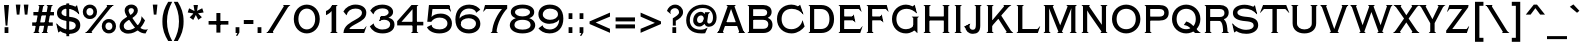 SplineFontDB: 3.0
FontName: TiffanyGothicCC
FullName: Tiffany Gothic CC
FamilyName: Tiffany Gothic CC
Weight: Regular
Copyright: Copyright 2020 The Cowboy Collective (https://cowboycollective.cc)
UComments: "Made with love by indestructible type* for the Cowboy Collective"
Version: 001.000
ItalicAngle: 0
UnderlinePosition: -100
UnderlineWidth: 50
Ascent: 800
Descent: 200
InvalidEm: 0
LayerCount: 2
Layer: 0 0 "Back" 1
Layer: 1 0 "Fore" 0
PreferredKerning: 4
XUID: [1021 31 -699969567 16188444]
FSType: 0
OS2Version: 0
OS2_WeightWidthSlopeOnly: 0
OS2_UseTypoMetrics: 0
CreationTime: 1465610489
ModificationTime: 1593591096
PfmFamily: 33
TTFWeight: 400
TTFWidth: 5
LineGap: 0
VLineGap: 0
OS2TypoAscent: 1030
OS2TypoAOffset: 0
OS2TypoDescent: -350
OS2TypoDOffset: 0
OS2TypoLinegap: 0
OS2WinAscent: 1030
OS2WinAOffset: 0
OS2WinDescent: 350
OS2WinDOffset: 0
HheadAscent: 1030
HheadAOffset: 0
HheadDescent: -350
HheadDOffset: 0
OS2CapHeight: 700
OS2XHeight: 460
OS2Vendor: 'it* '
Lookup: 3 0 0 "'salt' Stylistic Alternatives in Latin lookup 0" { "'salt' Stylistic Alternatives in Latin lookup 0-1"  } ['salt' ('DFLT' <'dflt' > 'latn' <'dflt' > ) ]
Lookup: 258 0 0 "'kern' Horizontal Kerning lookup 0" { "kerning like they all do" [150,0,6] } ['kern' ('DFLT' <'dflt' > 'grek' <'dflt' > 'latn' <'dflt' > ) ]
MarkAttachClasses: 1
DEI: 91125
KernClass2: 9 7 "kerning like they all do"
 13 A backslash a
 7 D O d o
 11 E K X e k x
 7 V W v w
 3 L l
 7 F T f t
 3 Y y
 7 J U j u
 13 slash A J a j
 15 C G O Q c g o q
 17 V W backslash v w
 3 X x
 3 T t
 3 Y y
 0 {} 0 {} 0 {} 0 {} 0 {} 0 {} 0 {} -10 {} 10 {} -30 {} -30 {} 10 {} -40 {} -30 {} 0 {} -10 {} 0 {} -20 {} -30 {} 0 {} -25 {} 0 {} 10 {} -30 {} -10 {} 10 {} 20 {} -10 {} 0 {} -30 {} -20 {} 30 {} 0 {} 0 {} 0 {} 0 {} 20 {} 0 {} -60 {} 0 {} -90 {} -40 {} 0 {} -40 {} 0 {} 20 {} 20 {} 30 {} 30 {} 0 {} -30 {} -25 {} 0 {} 0 {} 30 {} 30 {} 0 {} -30 {} 0 {} 0 {} 0 {} 0 {} 0 {}
LangName: 1033 "" "" "" "" "" "" "" "" "Cowboy Collective" "indestructible type*" "" "https://CowboyCollective.cc" "https://indestructibletype.com" "Copyright 2020 The Cowboy Collective (https://cowboycollective.cc/)+AAoACgAA-This Font Software is licensed under the SIL Open Font License, Version 1.1.+AAoA-This license is copied below, and is also available with a FAQ at:+AAoA-http://scripts.sil.org/OFL+AAoACgAK------------------------------------------------------------+AAoA-SIL OPEN FONT LICENSE Version 1.1 - 26 February 2007+AAoA------------------------------------------------------------+AAoACgAA-PREAMBLE+AAoA-The goals of the Open Font License (OFL) are to stimulate worldwide+AAoA-development of collaborative font projects, to support the font creation+AAoA-efforts of academic and linguistic communities, and to provide a free and+AAoA-open framework in which fonts may be shared and improved in partnership+AAoA-with others.+AAoACgAA-The OFL allows the licensed fonts to be used, studied, modified and+AAoA-redistributed freely as long as they are not sold by themselves. The+AAoA-fonts, including any derivative works, can be bundled, embedded, +AAoA-redistributed and/or sold with any software provided that any reserved+AAoA-names are not used by derivative works. The fonts and derivatives,+AAoA-however, cannot be released under any other type of license. The+AAoA-requirement for fonts to remain under this license does not apply+AAoA-to any document created using the fonts or their derivatives.+AAoACgAA-DEFINITIONS+AAoAIgAA-Font Software+ACIA refers to the set of files released by the Copyright+AAoA-Holder(s) under this license and clearly marked as such. This may+AAoA-include source files, build scripts and documentation.+AAoACgAi-Original Version+ACIA refers to the collection of Font Software components as+AAoA-distributed by the Copyright Holder(s).+AAoACgAi-Modified Version+ACIA refers to any derivative made by adding to, deleting,+AAoA-or substituting -- in part or in whole -- any of the components of the+AAoA-Original Version, by changing formats or by porting the Font Software to a+AAoA-new environment.+AAoACgAi-Author+ACIA refers to any designer, engineer, programmer, technical+AAoA-writer or other person who contributed to the Font Software.+AAoACgAA-PERMISSION & CONDITIONS+AAoA-Permission is hereby granted, free of charge, to any person obtaining+AAoA-a copy of the Font Software, to use, study, copy, merge, embed, modify,+AAoA-redistribute, and sell modified and unmodified copies of the Font+AAoA-Software, subject to the following conditions:+AAoACgAA-1) Neither the Font Software nor any of its individual components,+AAoA-in Original or Modified Versions, may be sold by itself.+AAoACgAA-2) Original or Modified Versions of the Font Software may be bundled,+AAoA-redistributed and/or sold with any software, provided that each copy+AAoA-contains the above copyright notice and this license. These can be+AAoA-included either as stand-alone text files, human-readable headers or+AAoA-in the appropriate machine-readable metadata fields within text or+AAoA-binary files as long as those fields can be easily viewed by the user.+AAoACgAA-4) The name(s) of the Copyright Holder(s) or the Author(s) of the Font+AAoA-Software shall not be used to promote, endorse or advertise any+AAoA-Modified Version, except to acknowledge the contribution(s) of the+AAoA-Copyright Holder(s) and the Author(s) or with their explicit written+AAoA-permission.+AAoACgAA-5) The Font Software, modified or unmodified, in part or in whole,+AAoA-must be distributed entirely under this license, and must not be+AAoA-distributed under any other license. The requirement for fonts to+AAoA-remain under this license does not apply to any document created+AAoA-using the Font Software.+AAoACgAA-TERMINATION+AAoA-This license becomes null and void if any of the above conditions are+AAoA-not met.+AAoACgAA-DISCLAIMER+AAoA-THE FONT SOFTWARE IS PROVIDED +ACIA-AS IS+ACIA, WITHOUT WARRANTY OF ANY KIND,+AAoA-EXPRESS OR IMPLIED, INCLUDING BUT NOT LIMITED TO ANY WARRANTIES OF+AAoA-MERCHANTABILITY, FITNESS FOR A PARTICULAR PURPOSE AND NONINFRINGEMENT+AAoA-OF COPYRIGHT, PATENT, TRADEMARK, OR OTHER RIGHT. IN NO EVENT SHALL THE+AAoA-COPYRIGHT HOLDER BE LIABLE FOR ANY CLAIM, DAMAGES OR OTHER LIABILITY,+AAoA-INCLUDING ANY GENERAL, SPECIAL, INDIRECT, INCIDENTAL, OR CONSEQUENTIAL+AAoA-DAMAGES, WHETHER IN AN ACTION OF CONTRACT, TORT OR OTHERWISE, ARISING+AAoA-FROM, OUT OF THE USE OR INABILITY TO USE THE FONT SOFTWARE OR FROM+AAoA-OTHER DEALINGS IN THE FONT SOFTWARE." "http://scripts.sil.org/OFL" "" "Tiffany Gothic CC"
Encoding: UnicodeBmp
UnicodeInterp: none
NameList: AGL For New Fonts
DisplaySize: -96
AntiAlias: 1
FitToEm: 1
WinInfo: 65488 16 4
BeginPrivate: 0
EndPrivate
Grid
-1000 -220 m 0
 2000 -220 l 1024
  Named: "decenders"
-1000 -10 m 0
 2000 -10 l 1024
  Named: "Overlap"
-1000 700 m 0
 2000 700 l 1024
  Named: "Capital Hight"
EndSplineSet
TeXData: 1 0 0 314572 157286 104857 482345 1048576 104857 783286 444596 497025 792723 393216 433062 380633 303038 157286 324010 404750 52429 2506097 1059062 262144
AnchorClass2: "cedilla"""  "bottom"""  "top""" 
BeginChars: 65546 380

StartChar: H
Encoding: 72 72 0
GlifName: H_
Width: 781
VWidth: 0
Flags: HMW
AnchorPoint: "top" 392 700 basechar 0
AnchorPoint: "bottom" 392 0 basechar 0
AnchorPoint: "cedilla" 152 0 basechar 0
LayerCount: 2
Fore
SplineSet
681 700 m 1
 715 700 l 1
 716 695 l 1
 681 665 l 1
 681 700 l 1
681 0 m 1
 681 35 l 1
 716 5 l 1
 715 0 l 1
 681 0 l 1
210 700 m 5
 244 700 l 5
 245 695 l 5
 210 665 l 5
 210 700 l 5
210 0 m 5
 210 35 l 5
 245 5 l 5
 244 0 l 5
 210 0 l 5
571 0 m 1
 537 0 l 1
 536 5 l 1
 571 35 l 1
 571 0 l 1
571 700 m 1
 571 665 l 1
 536 695 l 1
 537 700 l 1
 571 700 l 1
100 0 m 5
 66 0 l 5
 65 5 l 5
 100 35 l 5
 100 0 l 5
100 700 m 5
 100 665 l 5
 65 695 l 5
 66 700 l 5
 100 700 l 5
175 313 m 257
 175 413 l 257
 591 413 l 257
 593 313 l 257
 175 313 l 257
571 700 m 257
 681 700 l 257
 681 0 l 257
 571 0 l 257
 571 700 l 257
100 700 m 257
 210 700 l 257
 210 0 l 257
 100 0 l 257
 100 700 l 257
EndSplineSet
EndChar

StartChar: O
Encoding: 79 79 1
GlifName: O_
Width: 810
VWidth: 0
Flags: HMW
AnchorPoint: "top" 405 700 basechar 0
AnchorPoint: "bottom" 405 0 basechar 0
LayerCount: 2
Fore
SplineSet
165 350 m 260
 165 186 272 95 405 95 c 260
 538 95 645 186 645 350 c 260
 645 514 538 605 405 605 c 260
 272 605 165 514 165 350 c 260
50 350 m 260
 50 574 226 710 405 710 c 260
 584 710 760 574 760 350 c 260
 760 126 584 -10 405 -10 c 260
 226 -10 50 126 50 350 c 260
EndSplineSet
EndChar

StartChar: I
Encoding: 73 73 2
GlifName: I_
Width: 310
VWidth: 0
Flags: HMW
AnchorPoint: "top" 155 700 basechar 0
AnchorPoint: "bottom" 155 0 basechar 0
AnchorPoint: "cedilla" 155 0 basechar 0
LayerCount: 2
Fore
SplineSet
65 5 m 1
 245 5 l 1
 244 0 l 1
 66 0 l 1
 65 5 l 1
65 695 m 1
 66 700 l 1
 244 700 l 1
 245 695 l 1
 65 695 l 1
210 5 m 1
 210 35 l 1
 245 5 l 1
 210 5 l 1
210 665 m 1
 210 695 l 1
 245 695 l 1
 210 665 l 1
65 695 m 1
 100 695 l 1
 100 665 l 1
 65 695 l 1
100 695 m 257
 210 695 l 257
 210 5 l 257
 100 5 l 257
 100 695 l 257
65 5 m 5
 100 35 l 5
 100 5 l 5
 65 5 l 5
EndSplineSet
EndChar

StartChar: C
Encoding: 67 67 3
GlifName: C_
Width: 781
VWidth: 0
Flags: HMW
AnchorPoint: "top" 410 700 basechar 0
AnchorPoint: "bottom" 410 0 basechar 0
AnchorPoint: "top" 410 0 entry 0
AnchorPoint: "cedilla" 410 0 basechar 0
LayerCount: 2
Fore
SplineSet
576 665 m 5
 626 705 l 5
 630 704 l 5
 711 467 l 5
 705 463 l 5
 576 665 l 5
165 350 m 260
 165 212 242 95 410 95 c 260
 559 95 665 201 684 313 c 261
 691 315 l 5
 741 163 l 261
 692 96 577 -10 415 -10 c 260
 207 -10 50 136 50 350 c 260
 50 564 202 710 410 710 c 260
 522 710 596 657 635 625 c 261
 705 463 l 261
 646 540 549 605 420 605 c 260
 252 605 165 498 165 350 c 260
EndSplineSet
EndChar

StartChar: E
Encoding: 69 69 4
GlifName: E_
Width: 705
VWidth: 0
Flags: HMW
AnchorPoint: "top" 332 700 basechar 0
AnchorPoint: "bottom" 358 0 basechar 0
AnchorPoint: "cedilla" 483 0 basechar 0
LayerCount: 2
Fore
SplineSet
100 0 m 5
 66 0 l 5
 65 5 l 5
 100 35 l 5
 100 0 l 5
  Spiro
    100 0 v
    66 0 v
    65 5 v
    100 35 v
    0 0 z
  EndSpiro
100 700 m 5
 100 665 l 5
 65 695 l 5
 66 700 l 5
 100 700 l 5
  Spiro
    100 700 v
    100 665 v
    65 695 v
    66 700 v
    0 0 z
  EndSpiro
100 700 m 261
 205 700 l 261
 205 0 l 261
 100 0 l 261
 100 700 l 261
170 317 m 261
 170 413 l 261
 436 413 l 261
 458 317 l 261
 170 317 l 261
170 600 m 261
 170 700 l 261
 593 700 l 261
 585 600 l 261
 170 600 l 261
634 531 m 5
 571 600 l 5
 593 700 l 5
 639 534 l 5
 634 531 l 5
  Spiro
    634 531 v
    571 600 v
    593 700 v
    639 534 v
    0 0 z
  EndSpiro
409 408 m 5
 440 461 l 5
 445 461 l 5
 484.147460938 268 l 5
 479 265 l 5
 418 329 l 5
 409 408 l 5
172 0 m 261
 172 100 l 261
 601 100 l 261
 606 0 l 261
 172 0 l 261
661 173 m 5
 665 171 l 5
 606 0 l 5
 601 100 l 5
 661 173 l 5
EndSplineSet
EndChar

StartChar: space
Encoding: 32 32 5
GlifName: space
Width: 400
VWidth: 0
Flags: HMW
LayerCount: 2
EndChar

StartChar: F
Encoding: 70 70 6
GlifName: F_
Width: 639
VWidth: 0
Flags: HMW
AnchorPoint: "top" 342 700 basechar 0
AnchorPoint: "bottom" 151 0 basechar 0
LayerCount: 2
Fore
SplineSet
100 0 m 1
 66 0 l 1
 65 5 l 1
 100 35 l 1
 100 0 l 1
203 0 m 1
 203 35 l 1
 238 5 l 1
 237 0 l 1
 203 0 l 1
100 700 m 1
 100 665 l 1
 65 695 l 1
 66 700 l 1
 100 700 l 1
100 700 m 257
 205 700 l 257
 205 0 l 257
 100 0 l 257
 100 700 l 257
170 317 m 257
 170 413 l 257
 436 413 l 257
 458 317 l 257
 170 317 l 257
170 600 m 257
 170 700 l 257
 568 700 l 257
 560 600 l 257
 170 600 l 257
609 531 m 5
 546 600 l 5
 568 700 l 5
 614 534 l 5
 609 531 l 5
409 408 m 1
 440 461 l 1
 445 461 l 1
 484.147460938 268 l 1
 479 265 l 1
 418 329 l 1
 409 408 l 1
EndSplineSet
EndChar

StartChar: G
Encoding: 71 71 7
GlifName: G_
Width: 771
VWidth: 0
Flags: HMW
AnchorPoint: "cedilla" 410 0 basechar 0
AnchorPoint: "top" 410 0 entry 0
AnchorPoint: "bottom" 410 0 basechar 0
AnchorPoint: "top" 420 700 basechar 0
LayerCount: 2
Fore
SplineSet
686 410 m 1
 720 410 l 1
 721 405 l 1
 686 375 l 1
 686 410 l 1
581 410 m 1
 581 375 l 1
 546 405 l 1
 547 410 l 1
 581 410 l 1
581 410 m 257
 686 410 l 257
 686 0 l 257
 681 -2 l 1
 581 96 l 257
 581 410 l 257
566 665 m 1
 616 705 l 1
 620 704 l 1
 671 497 l 1
 665 493 l 1
 566 665 l 1
160 350 m 0
 160 212 242 95 400 95 c 0
 519 95 581 164 610 216 c 1
 671 123 l 1
 622 66 532 -10 400 -10 c 4
 202 -10 50 136 50 350 c 0
 50 564 212 710 400 710 c 0
 512 710 596 647 625 625 c 1
 665 493 l 1
 606 550 519 605 420 605 c 0
 252 605 160 498 160 350 c 0
EndSplineSet
AlternateSubs2: "'salt' Stylistic Alternatives in Latin lookup 0-1" G.alt
EndChar

StartChar: T
Encoding: 84 84 8
GlifName: T_
Width: 732
VWidth: 0
Flags: HMW
AnchorPoint: "top" 363 700 basechar 0
AnchorPoint: "bottom" 366 0 basechar 0
AnchorPoint: "cedilla" 366 0 basechar 0
LayerCount: 2
Fore
SplineSet
421 0 m 1
 421 35 l 1
 456 5 l 1
 455 0 l 1
 421 0 l 1
311 0 m 1
 277 0 l 1
 276 5 l 1
 311 35 l 1
 311 0 l 1
311 600 m 257
 91 600 l 257
 77 700 l 257
 311 700 l 257
 311 600 l 257
5 501 m 1
 0 505 l 1
 77 700 l 1
 98 600 l 1
 5 501 l 1
421 600 m 257
 421 700 l 257
 655 700 l 257
 641 600 l 257
 421 600 l 257
311 700 m 257
 421 700 l 257
 421 0 l 257
 311 0 l 257
 311 700 l 257
727 501 m 1
 634 600 l 1
 655 700 l 1
 732 505 l 1
 727 501 l 1
EndSplineSet
EndChar

StartChar: L
Encoding: 76 76 9
GlifName: L_
Width: 670
VWidth: 0
Flags: HMW
AnchorPoint: "top" 157 700 basechar 0
AnchorPoint: "bottom" 403 0 basechar 0
AnchorPoint: "cedilla" 403 0 basechar 0
LayerCount: 2
Fore
SplineSet
210 700 m 1
 244 700 l 1
 245 695 l 1
 210 665 l 1
 210 700 l 1
100 0 m 1
 66 0 l 1
 65 5 l 1
 100 35 l 1
 100 0 l 1
  Spiro
    100 0 v
    66 0 v
    65 5 v
    100 35 v
    0 0 z
  EndSpiro
100 700 m 1
 100 665 l 1
 65 695 l 1
 66 700 l 1
 100 700 l 1
  Spiro
    100 700 v
    100 665 v
    65 695 v
    66 700 v
    0 0 z
  EndSpiro
100 700 m 257
 210 700 l 257
 210 0 l 257
 100 0 l 257
 100 700 l 257
172 0 m 257
 172 100 l 257
 587 100 l 257
 596 0 l 257
 172 0 l 257
651 173 m 5
 655 171 l 5
 596 0 l 1
 587 100 l 1
 651 173 l 5
EndSplineSet
EndChar

StartChar: D
Encoding: 68 68 10
GlifName: D_
Width: 757
VWidth: 0
Flags: HMW
AnchorPoint: "top" 342 700 basechar 0
AnchorPoint: "bottom" 311 0 basechar 0
AnchorPoint: "cedilla" 311 0 basechar 0
LayerCount: 2
Fore
SplineSet
100 0 m 1
 66 0 l 1
 65 5 l 1
 100 35 l 1
 100 0 l 1
  Spiro
    100 0 v
    66 0 v
    65 5 v
    100 35 v
    0 0 z
  EndSpiro
100 700 m 1
 100 665 l 1
 65 695 l 1
 66 700 l 1
 100 700 l 1
  Spiro
    100 700 v
    100 665 v
    65 695 v
    66 700 v
    0 0 z
  EndSpiro
100 700 m 257
 205 700 l 257
 205 0 l 257
 100 0 l 257
 100 700 l 257
382 0 m 262
 147 0 l 261
 147 100 l 261
 372 100 l 262
 505 100 587 187 587 350 c 260
 587 513 505 600 372 600 c 262
 147 600 l 261
 147 700 l 261
 382 700 l 262
 566 700 702 579 702 350 c 260
 702 121 566 -2.25335011043e-14 382 0 c 262
EndSplineSet
EndChar

StartChar: Q
Encoding: 81 81 11
GlifName: Q_
Width: 810
VWidth: 0
Flags: HMW
AnchorPoint: "top" 405 700 basechar 0
LayerCount: 2
Fore
SplineSet
408 289 m 1
 584 241 676 41 769 5 c 1
 769 0 l 1
 624 0 l 1
 564 62 500 181 349 200 c 1
 347 202 l 1
 408 289 l 1
165 350 m 256
 165 186 272 95 405 95 c 256
 538 95 645 186 645 350 c 256
 645 514 538 605 405 605 c 256
 272 605 165 514 165 350 c 256
50 350 m 256
 50 574 226 710 405 710 c 256
 584 710 760 574 760 350 c 256
 760 126 584 -10 405 -10 c 256
 226 -10 50 126 50 350 c 256
EndSplineSet
EndChar

StartChar: A
Encoding: 65 65 12
GlifName: A_
Width: 704
VWidth: 0
Flags: HMW
AnchorPoint: "cedilla" 615 0 basechar 0
AnchorPoint: "bottom" 352 0 basechar 0
AnchorPoint: "top" 350 700 basechar 0
LayerCount: 2
Fore
SplineSet
577 0 m 5
 533 0 l 5
 532 5 l 5
 567 35 l 5
 577 0 l 5
127 0 m 5
 137 35 l 5
 172 5 l 5
 171 0 l 5
 127 0 l 5
659 0 m 5
 649 52 l 5
 704 5 l 5
 703 0 l 5
 659 0 l 5
45 0 m 5
 1 0 l 5
 0 5 l 5
 55 52 l 5
 45 0 l 5
280 700 m 5
 270 665 l 5
 235 695 l 5
 236 700 l 5
 280 700 l 5
424 700 m 5
 468 700 l 5
 469 695 l 5
 434 665 l 5
 424 700 l 5
119 175 m 261
 149 270 l 261
 559 270 l 261
 589 175 l 261
 119 175 l 261
352 601 m 261
 137 0 l 261
 25 0 l 261
 280 700 l 261
 424 700 l 5
 679 0 l 261
 567 0 l 261
 352 601 l 261
EndSplineSet
EndChar

StartChar: R
Encoding: 82 82 13
GlifName: R_
Width: 733
VWidth: 0
Flags: HMW
AnchorPoint: "top" 378 700 basechar 0
AnchorPoint: "bottom" 413 0 basechar 0
AnchorPoint: "cedilla" 153 0 basechar 0
LayerCount: 2
Fore
SplineSet
638 0 m 5
 632 40 l 5
 673 5 l 5
 672 0 l 5
 638 0 l 5
205 0 m 1
 205 35 l 1
 240 5 l 1
 239 0 l 1
 205 0 l 1
528 0 m 5
 494 0 l 5
 493 5 l 5
 528 35 l 5
 528 0 l 5
100 0 m 1
 66 0 l 1
 65 5 l 1
 100 35 l 1
 100 0 l 1
100 700 m 1
 100 665 l 1
 65 695 l 1
 66 700 l 1
 100 700 l 1
528 0 m 257
 528 143.153483103 513.26171875 225.794921875 481.673828125 272 c 0
 465.598632812 295.512695312 448.642578125 307 408 307 c 258
 147 307 l 257
 147 375 l 257
 430 375 l 258
 560 375 638 303 638 0 c 257
 528 0 l 257
100 700 m 257
 205 700 l 257
 205 0 l 257
 100 0 l 257
 100 700 l 257
147 600 m 257
 147 700 l 257
 450 700 l 258
 575 700 668 636 668 510 c 256
 668 386 555 320 430 320 c 258
 147 320 l 257
 147 400 l 257
 444 400 l 258
 520 400 562 434 562 500 c 256
 562 566 520 600 444 600 c 258
 147 600 l 257
EndSplineSet
EndChar

StartChar: V
Encoding: 86 86 14
GlifName: V_
Width: 714
VWidth: 0
Flags: HMW
AnchorPoint: "top" 355 700 basechar 0
AnchorPoint: "bottom" 356 0 basechar 0
LayerCount: 2
Fore
SplineSet
132 700 m 1
 176 700 l 1
 177 695 l 1
 142 665 l 1
 132 700 l 1
582 700 m 1
 572 665 l 1
 537 695 l 1
 538 700 l 1
 582 700 l 1
50 700 m 1
 60 648 l 1
 5 695 l 1
 6 700 l 1
 50 700 l 1
664 700 m 1
 708 700 l 1
 709 695 l 1
 654 648 l 1
 664 700 l 1
429 0 m 1
 439 35 l 1
 474 5 l 1
 473 0 l 1
 429 0 l 1
285 0 m 1
 241 0 l 1
 240 5 l 1
 275 35 l 1
 285 0 l 1
357 99 m 257
 572 700 l 257
 684 700 l 257
 429 0 l 257
 285 0 l 1
 30 700 l 257
 142 700 l 257
 357 99 l 257
EndSplineSet
EndChar

StartChar: M
Encoding: 77 77 15
GlifName: M_
Width: 960
VWidth: 0
Flags: HMW
AnchorPoint: "top" 480 700 basechar 0
AnchorPoint: "bottom" 480 0 basechar 0
LayerCount: 2
Fore
SplineSet
510 0 m 1
 520 35 l 1
 555 5 l 1
 554 0 l 1
 510 0 l 1
450 0 m 1
 406 0 l 1
 405 5 l 1
 440 35 l 1
 450 0 l 1
860 700 m 1
 894 700 l 1
 895 695 l 1
 860 665 l 1
 860 700 l 1
860 0 m 1
 860 35 l 1
 895 5 l 1
 894 0 l 1
 860 0 l 1
280 700 m 1
 324 700 l 1
 325 695 l 1
 290 665 l 1
 280 700 l 1
205 0 m 5
 205 35 l 5
 240 5 l 5
 239 0 l 5
 205 0 l 5
755 0 m 1
 721 0 l 1
 720 5 l 1
 755 35 l 1
 755 0 l 1
680 700 m 1
 670 665 l 1
 635 695 l 1
 636 700 l 1
 680 700 l 1
100 0 m 1
 66 0 l 1
 65 5 l 1
 100 35 l 1
 100 0 l 1
100 700 m 1
 100 665 l 1
 65 695 l 1
 66 700 l 1
 100 700 l 1
785 700 m 257
 860 700 l 257
 860 0 l 257
 755 0 l 257
 755 520 l 1
 760 620 l 1
 785 700 l 257
100 700 m 257
 175 700 l 257
 200 620 l 1
 205 520 l 1
 205 0 l 257
 100 0 l 257
 100 700 l 257
200 620 m 257
 175 700 l 1
 280 700 l 257
 480 193 l 257
 680 700 l 257
 785 700 l 1
 760 620 l 257
 510 0 l 1
 450 0 l 257
 200 620 l 257
EndSplineSet
EndChar

StartChar: W
Encoding: 87 87 16
GlifName: W_
Width: 1070
VWidth: 0
Flags: HMW
AnchorPoint: "top" 533 700 basechar 0
AnchorPoint: "bottom" 533 0 basechar 0
LayerCount: 2
Fore
SplineSet
945 700 m 1
 935 665 l 1
 900 695 l 1
 901 700 l 1
 945 700 l 1
1020 700 m 1
 1064 700 l 1
 1065 695 l 1
 1010 648 l 1
 1020 700 l 1
795 0 m 1
 805 35 l 1
 840 5 l 1
 839 0 l 1
 795 0 l 1
725 0 m 1
 681 0 l 1
 680 5 l 1
 715 35 l 1
 725 0 l 1
495 700 m 1
 485 665 l 1
 450 695 l 1
 451 700 l 1
 495 700 l 1
575 700 m 1
 619 700 l 1
 620 695 l 1
 585 665 l 1
 575 700 l 1
130 700 m 1
 174 700 l 1
 175 695 l 1
 140 665 l 1
 130 700 l 1
50 700 m 1
 60 648 l 1
 5 695 l 1
 6 700 l 1
 50 700 l 1
345 0 m 1
 355 35 l 1
 390 5 l 1
 389 0 l 1
 345 0 l 1
275 0 m 1
 231 0 l 1
 230 5 l 1
 265 35 l 1
 275 0 l 1
765 196 m 257
 935 700 l 257
 1040 700 l 257
 795 0 l 257
 725 0 l 1
 510 595 l 257
 495 700 l 1
 575 700 l 257
 765 196 l 257
315 196 m 261
 495 700 l 257
 575 700 l 1
 560 595 l 257
 345 0 l 257
 275 0 l 1
 30 700 l 257
 140 700 l 257
 315 196 l 261
EndSplineSet
EndChar

StartChar: N
Encoding: 78 78 17
GlifName: N_
Width: 776
VWidth: 0
Flags: HMW
AnchorPoint: "cedilla" 152 0 basechar 0
AnchorPoint: "bottom" 392 0 basechar 0
AnchorPoint: "top" 392 700 basechar 0
LayerCount: 2
Fore
SplineSet
676 0 m 1
 676 35 l 1
 711 5 l 1
 710 0 l 1
 676 0 l 1
571 700 m 1
 571 665 l 1
 536 695 l 1
 537 700 l 1
 571 700 l 1
581 0 m 1
 537 0 l 1
 536 5 l 1
 571 35 l 1
 581 0 l 1
676 700 m 1
 710 700 l 1
 711 695 l 1
 676 665 l 1
 676 700 l 1
230 700 m 1
 274 700 l 1
 275 695 l 1
 240 665 l 1
 230 700 l 1
205 0 m 1
 205 35 l 1
 240 5 l 1
 239 0 l 1
 205 0 l 1
100 0 m 1
 66 0 l 1
 65 5 l 1
 100 35 l 1
 100 0 l 1
100 700 m 1
 100 665 l 1
 65 695 l 1
 66 700 l 1
 100 700 l 1
205 565 m 261
 205 700 l 1
 230 700 l 257
 571 205 l 257
 571 25 l 257
 255 480 l 1
 205 565 l 261
571 700 m 257
 676 700 l 257
 676 0 l 257
 571 0 l 257
 571 700 l 257
100 700 m 257
 205 700 l 257
 205 0 l 257
 100 0 l 257
 100 700 l 257
EndSplineSet
EndChar

StartChar: a
Encoding: 97 97 18
GlifName: a
Width: 704
VWidth: 0
Flags: HMW
LayerCount: 2
Fore
Refer: 12 65 N 1 0 0 1 0 0 2
EndChar

StartChar: X
Encoding: 88 88 19
GlifName: X_
Width: 661
VWidth: 0
Flags: HMW
AnchorPoint: "top" 334 700 basechar 0
AnchorPoint: "bottom" 331 0 basechar 0
LayerCount: 2
Fore
SplineSet
508 0 m 1
 464 0 l 1
 463 5 l 1
 498 35 l 1
 508 0 l 1
606 0 m 1
 596 42 l 1
 661 5 l 1
 660 0 l 1
 606 0 l 1
153 0 m 1
 163 35 l 1
 198 5 l 1
 197 0 l 1
 153 0 l 1
55 0 m 1
 1 0 l 1
 0 5 l 1
 65 42 l 1
 55 0 l 1
168 700 m 1
 212 700 l 1
 213 695 l 1
 178 665 l 1
 168 700 l 1
70 700 m 5
 80 658 l 5
 15 695 l 5
 16 700 l 5
 70 700 l 5
503 700 m 1
 493 665 l 1
 458 695 l 1
 459 700 l 1
 503 700 l 1
601 700 m 1
 655 700 l 1
 656 695 l 1
 591 658 l 1
 601 700 l 1
503 700 m 257
 633 700 l 257
 391 362 l 257
 638 0 l 257
 508 0 l 257
 333 265 l 257
 153 0 l 257
 23 0 l 257
 276 362 l 257
 38 700 l 257
 168 700 l 257
 334 444 l 257
 503 700 l 257
EndSplineSet
EndChar

StartChar: K
Encoding: 75 75 20
GlifName: K_
Width: 740
VWidth: 0
Flags: HMW
AnchorPoint: "top" 391 700 basechar 0
AnchorPoint: "bottom" 385 0 basechar 0
AnchorPoint: "cedilla" 154 0 basechar 0
LayerCount: 2
Fore
SplineSet
529 700 m 5
 519 665 l 5
 484 695 l 5
 485 700 l 5
 529 700 l 5
627 700 m 5
 681 700 l 5
 682 695 l 5
 617 658 l 5
 627 700 l 5
586 0 m 1
 542 0 l 1
 541 5 l 1
 576 30 l 1
 586 0 l 1
685 0 m 1
 675 42 l 1
 730 5 l 1
 729 0 l 1
 685 0 l 1
205 700 m 1
 239 700 l 1
 240 695 l 1
 205 665 l 1
 205 700 l 1
205 0 m 1
 205 35 l 1
 240 5 l 1
 239 0 l 1
 205 0 l 1
100 0 m 1
 66 0 l 1
 65 5 l 1
 100 35 l 1
 100 0 l 1
100 700 m 1
 100 665 l 1
 65 695 l 1
 66 700 l 1
 100 700 l 1
325 410 m 257
 410 468 l 257
 710 0 l 257
 586 0 l 257
 325 410 l 257
529 700 m 257
 662 700 l 257
 195 170 l 257
 125 219 l 257
 529 700 l 257
100 700 m 257
 205 700 l 257
 205 0 l 257
 100 0 l 257
 100 700 l 257
EndSplineSet
EndChar

StartChar: Y
Encoding: 89 89 21
GlifName: Y_
Width: 650
VWidth: 0
Flags: HMW
AnchorPoint: "top" 336 700 basechar 0
AnchorPoint: "bottom" 336 0 basechar 0
LayerCount: 2
Fore
SplineSet
136 700 m 1
 188 700 l 1
 189 695 l 1
 154 665 l 1
 136 700 l 1
45 700 m 1
 55 658 l 1
 -10 695 l 1
 -9 700 l 1
 45 700 l 1
506 700 m 5
 496 665 l 5
 461 695 l 5
 462 700 l 5
 506 700 l 5
605 700 m 1
 659 700 l 1
 660 695 l 1
 595 658 l 1
 605 700 l 1
391 0 m 1
 391 35 l 1
 426 5 l 1
 425 0 l 1
 391 0 l 1
281 0 m 1
 247 0 l 1
 246 5 l 1
 281 35 l 1
 281 0 l 1
506 700 m 261
 629 700 l 257
 391 247 l 257
 391 0 l 257
 281 0 l 257
 281 246 l 257
 23 700 l 257
 146 700 l 257
 336 345 l 257
 506 700 l 261
EndSplineSet
EndChar

StartChar: B
Encoding: 66 66 22
GlifName: B_
Width: 738
VWidth: 0
Flags: HMW
AnchorPoint: "top" 312 700 basechar 0
AnchorPoint: "bottom" 308 0 basechar 0
LayerCount: 2
Fore
SplineSet
100 0 m 5
 66 0 l 5
 65 5 l 5
 100 35 l 5
 100 0 l 5
  Spiro
    100 0 v
    66 0 v
    65 5 v
    100 35 v
    0 0 z
  EndSpiro
100 700 m 5
 100 665 l 5
 65 695 l 5
 66 700 l 5
 100 700 l 5
  Spiro
    100 700 v
    100 665 v
    65 695 v
    66 700 v
    0 0 z
  EndSpiro
171 351 m 257
 171 425 l 257
 450 425 l 258
 515 425 555 455 555 510 c 256
 555 565 515 595 450 595 c 258
 204 595 l 257
 204 105 l 257
 455 105 l 258
 535 105 583 144 583 220 c 256
 583 286 533 330 455 330 c 258
 171 330 l 257
 171 396 l 257
 460 396 l 258
 605 396 688 324 688 205 c 256
 688 86 605 0 460 0 c 258
 100 0 l 257
 100 700 l 257
 460 700 l 258
 585 700 666 635 666 526 c 256
 666 410 555 351 430 351 c 258
 171 351 l 257
EndSplineSet
EndChar

StartChar: Z
Encoding: 90 90 23
GlifName: Z_
Width: 649
VWidth: 0
Flags: HMW
AnchorPoint: "top" 323 700 basechar 0
AnchorPoint: "bottom" 328 0 basechar 0
LayerCount: 2
Fore
SplineSet
60 530 m 1
 52 535 l 1
 110 700 l 1
 115 600 l 1
 60 530 l 1
596 170 m 1
 604 165 l 1
 546 0 l 1
 541 100 l 1
 596 170 l 1
110 600 m 257
 110 700 l 257
 589 700 l 257
 579 640 l 1
 182 100 l 257
 546 100 l 257
 546 0 l 257
 30 0 l 257
 30 60 l 1
 427 600 l 257
 110 600 l 257
EndSplineSet
EndChar

StartChar: o
Encoding: 111 111 24
GlifName: o
Width: 810
VWidth: 0
Flags: HMW
LayerCount: 2
Fore
Refer: 1 79 N 1 0 0 1 0 0 2
EndChar

StartChar: J
Encoding: 74 74 25
GlifName: J_
Width: 502
VWidth: 0
Flags: HMW
AnchorPoint: "top" 333 700 basechar 0
AnchorPoint: "bottom" 224 0 basechar 0
LayerCount: 2
Fore
SplineSet
407 700 m 1
 441 700 l 1
 442 695 l 1
 407 665 l 1
 407 700 l 1
297 700 m 1
 297 665 l 1
 262 695 l 1
 263 700 l 1
 297 700 l 1
1 160 m 5
 153 234 l 5
 156 230 l 5
 47 123 l 5
 0 156 l 5
 1 160 l 5
156 230 m 261
 142 202 138 186 138 166 c 4
 138 118 167 81 221 81 c 260
 271 81 297 111 297 205 c 262
 297 700 l 261
 407 700 l 261
 407 180 l 262
 407 41 338 -20 224 -20 c 260
 111 -20 41 50 26 160 c 261
 156 230 l 261
EndSplineSet
EndChar

StartChar: t
Encoding: 116 116 26
GlifName: t
Width: 732
VWidth: 0
Flags: HMW
LayerCount: 2
Fore
Refer: 8 84 N 1 0 0 1 0 0 2
EndChar

StartChar: d
Encoding: 100 100 27
GlifName: d
Width: 757
VWidth: 0
Flags: HMW
LayerCount: 2
Fore
Refer: 10 68 N 1 0 0 1 0 0 2
EndChar

StartChar: l
Encoding: 108 108 28
GlifName: l
Width: 670
VWidth: 0
Flags: HMW
LayerCount: 2
Fore
Refer: 9 76 N 1 0 0 1 0 0 2
EndChar

StartChar: i
Encoding: 105 105 29
GlifName: i
Width: 310
VWidth: 0
Flags: HMW
LayerCount: 2
Fore
Refer: 2 73 N 1 0 0 1 0 0 2
EndChar

StartChar: r
Encoding: 114 114 30
GlifName: r
Width: 733
VWidth: 0
Flags: HMW
LayerCount: 2
Fore
Refer: 13 82 N 1 0 0 1 0 0 2
EndChar

StartChar: c
Encoding: 99 99 31
GlifName: c
Width: 781
VWidth: 0
Flags: HMW
LayerCount: 2
Fore
Refer: 3 67 N 1 0 0 1 0 0 2
EndChar

StartChar: b
Encoding: 98 98 32
GlifName: b
Width: 738
VWidth: 0
Flags: HMW
LayerCount: 2
Fore
Refer: 22 66 N 1 0 0 1 0 0 2
EndChar

StartChar: p
Encoding: 112 112 33
GlifName: p
Width: 703
VWidth: 0
Flags: HMW
LayerCount: 2
Fore
Refer: 50 80 N 1 0 0 1 0 0 2
EndChar

StartChar: q
Encoding: 113 113 34
GlifName: q
Width: 810
VWidth: 0
Flags: HMW
LayerCount: 2
Fore
Refer: 11 81 N 1 0 0 1 0 0 2
EndChar

StartChar: h
Encoding: 104 104 35
GlifName: h
Width: 781
VWidth: 0
Flags: HMW
LayerCount: 2
Fore
Refer: 0 72 N 1 0 0 1 0 0 2
EndChar

StartChar: n
Encoding: 110 110 36
GlifName: n
Width: 776
VWidth: 0
Flags: HMW
LayerCount: 2
Fore
Refer: 17 78 N 1 0 0 1 0 0 2
EndChar

StartChar: m
Encoding: 109 109 37
GlifName: m
Width: 960
VWidth: 0
Flags: HMW
LayerCount: 2
Fore
Refer: 15 77 N 1 0 0 1 0 0 2
EndChar

StartChar: k
Encoding: 107 107 38
GlifName: k
Width: 740
VWidth: 0
Flags: HMW
LayerCount: 2
Fore
Refer: 20 75 N 1 0 0 1 0 0 2
EndChar

StartChar: u
Encoding: 117 117 39
GlifName: u
Width: 770
VWidth: 0
Flags: HMW
LayerCount: 2
Fore
Refer: 51 85 N 1 0 0 1 0 0 2
EndChar

StartChar: e
Encoding: 101 101 40
GlifName: e
Width: 705
VWidth: 0
Flags: HMW
LayerCount: 2
Fore
Refer: 4 69 S 1 0 0 1 0 0 2
EndChar

StartChar: g
Encoding: 103 103 41
GlifName: g
Width: 771
VWidth: 0
Flags: HMW
LayerCount: 2
Fore
Refer: 7 71 N 1 0 0 1 0 0 2
AlternateSubs2: "'salt' Stylistic Alternatives in Latin lookup 0-1" g.alt
EndChar

StartChar: f
Encoding: 102 102 42
GlifName: f
Width: 639
VWidth: 0
Flags: HMW
LayerCount: 2
Fore
Refer: 6 70 N 1 0 0 1 0 0 2
EndChar

StartChar: s
Encoding: 115 115 43
GlifName: s
Width: 720
VWidth: 0
Flags: HMW
LayerCount: 2
Fore
Refer: 52 83 N 1 0 0 1 3 0 2
EndChar

StartChar: y
Encoding: 121 121 44
GlifName: y
Width: 650
VWidth: 0
Flags: HMW
LayerCount: 2
Fore
Refer: 21 89 N 1 0 0 1 0 0 2
EndChar

StartChar: w
Encoding: 119 119 45
GlifName: w
Width: 1070
VWidth: 0
Flags: HMW
LayerCount: 2
Fore
Refer: 16 87 N 1 0 0 1 0 0 2
EndChar

StartChar: v
Encoding: 118 118 46
GlifName: v
Width: 714
VWidth: 0
Flags: HMW
LayerCount: 2
Fore
Refer: 14 86 N 1 0 0 1 0 0 2
EndChar

StartChar: x
Encoding: 120 120 47
GlifName: x
Width: 661
VWidth: 0
Flags: HMW
LayerCount: 2
Fore
Refer: 19 88 N 1 0 0 1 0 0 2
EndChar

StartChar: z
Encoding: 122 122 48
GlifName: z
Width: 649
VWidth: 0
Flags: HMW
LayerCount: 2
Fore
Refer: 23 90 N 1 0 0 1 0 0 2
EndChar

StartChar: j
Encoding: 106 106 49
GlifName: j
Width: 502
VWidth: 0
Flags: HMW
LayerCount: 2
Fore
Refer: 25 74 N 1 0 0 1 0 0 2
EndChar

StartChar: P
Encoding: 80 80 50
GlifName: P_
Width: 703
VWidth: 0
Flags: HMW
AnchorPoint: "top" 333 700 basechar 0
AnchorPoint: "bottom" 158 0 basechar 0
LayerCount: 2
Fore
SplineSet
205 0 m 5
 205 35 l 5
 240 5 l 5
 239 0 l 5
 205 0 l 5
100 0 m 5
 66 0 l 5
 65 5 l 5
 100 35 l 5
 100 0 l 5
  Spiro
    100 0 v
    66 0 v
    65 5 v
    100 35 v
    0 0 z
  EndSpiro
100 700 m 5
 100 665 l 5
 65 695 l 5
 66 700 l 5
 100 700 l 5
  Spiro
    100 700 v
    100 665 v
    65 695 v
    66 700 v
    0 0 z
  EndSpiro
100 700 m 261
 205 700 l 261
 205 0 l 261
 100 0 l 261
 100 700 l 261
147 600 m 261
 147 700 l 261
 430 700 l 262
 565 700 668 649 668 505 c 260
 668 362 565 310 430 310 c 262
 147 310 l 261
 147 410 l 261
 435 410 l 262
 511 410 558 439 558 505 c 260
 558 571 511 600 435 600 c 262
 147 600 l 261
EndSplineSet
EndChar

StartChar: U
Encoding: 85 85 51
GlifName: U_
Width: 770
VWidth: 0
Flags: HMW
AnchorPoint: "top" 389 700 basechar 0
AnchorPoint: "bottom" 385 0 basechar 0
AnchorPoint: "cedilla" 385 0 basechar 0
LayerCount: 2
Fore
SplineSet
680 700 m 1
 714 700 l 1
 715 695 l 1
 680 665 l 1
 680 700 l 1
200 700 m 1
 234 700 l 1
 235 695 l 1
 200 665 l 1
 200 700 l 1
570 700 m 1
 570 665 l 1
 535 695 l 1
 536 700 l 1
 570 700 l 1
90 700 m 1
 90 665 l 1
 55 695 l 1
 56 700 l 1
 90 700 l 1
90 700 m 257
 200 700 l 257
 200 242 l 258
 200 146 285 90 385 90 c 256
 495 90 570 146 570 242 c 258
 570 700 l 257
 680 700 l 257
 680 245 l 258
 680 86 560 -10 385 -10 c 256
 210 -10 90 86 90 245 c 258
 90 700 l 257
EndSplineSet
EndChar

StartChar: S
Encoding: 83 83 52
GlifName: S_
Width: 715
VWidth: 0
Flags: HMW
AnchorPoint: "top" 353 700 basechar 0
AnchorPoint: "bottom" 373 -1 basechar 0
AnchorPoint: "cedilla" 373 0 basechar 0
LayerCount: 2
Fore
SplineSet
135 49 m 1
 85 14 l 1
 80 15 l 1
 30 237 l 1
 37 240 l 1
 135 49 l 1
552 650 m 1
 594 695 l 1
 599 694 l 1
 654 472 l 1
 647 469 l 1
 552 650 l 1
37 240 m 257
 107 156 235 80 379 80 c 256
 494 80 567 121 567 188 c 256
 567 248 522 283 372 295 c 256
 158 312 48 370 48 502 c 256
 48 626 164 707 343 707 c 256
 436 707 541 672 586 638 c 257
 647 469 l 257
 572 552 480 611 326 611 c 256
 241 611 160 572 160 513 c 256
 160 449 240.982421875 414.765625 401 403 c 256
 605 388 680 316 680 194 c 256
 680 66 554 -20 383 -20 c 256
 229 -20 144 32 89 87 c 257
 37 240 l 257
EndSplineSet
EndChar

StartChar: at
Encoding: 64 64 53
GlifName: at
Width: 770
VWidth: 0
Flags: HMW
LayerCount: 2
Fore
SplineSet
366.161132812 83.296875 m 5
 433.828125 83.296875 489.3515625 101.498046875 532.485351562 131.858398438 c 257
 538.849609375 128.323242188 l 1
 478.745117188 -5.3203125 l 257
 460.68359375 -8.123046875 409.022460938 -10 385 -10 c 1
 366.161132812 83.296875 l 5
565 520 m 1
 599 520 l 1
 600 515 l 1
 553 475 l 1
 565 520 l 1
276 330 m 256
 276 281 305 250 348 250 c 256
 398 250 445 304 445 360 c 256
 445 401 418 440 378 440 c 256
 324 440 276 396 276 330 c 256
180 312 m 256
 180 461 286 530 371 530 c 256
 456 530 501 439 501 360 c 256
 501 241 423 160 328 160 c 256
 255 160 180 213 180 312 c 256
5 320 m 256
 5 539 181 710 415 710 c 256
 649 710 765 549 765 390 c 256
 765 204 641 155 566 155 c 256
 505 155 456 204 456 270 c 257
 439 270 l 257
 475 520 l 257
 565 520 l 257
 534 309 l 258
 533 302 532 290 532 282 c 256
 532 258 548 236 581 236 c 256
 611 236 675 264 675 390 c 256
 675 523 593 625 415 625 c 256
 227 625 95 498 95 320 c 256
 95 177 188.161132812 83.296875 366.161132812 83.296875 c 261
 385 -10 l 261
 131 -10 5 121 5 320 c 256
EndSplineSet
EndChar

StartChar: period
Encoding: 46 46 54
GlifName: period
Width: 275
VWidth: 0
Flags: HMW
LayerCount: 2
Fore
SplineSet
90 0 m 1
 90 145 l 1
 185 145 l 1
 185 0 l 1
 90 0 l 1
EndSplineSet
EndChar

StartChar: comma
Encoding: 44 44 55
GlifName: comma
Width: 275
VWidth: 0
Flags: HMW
LayerCount: 2
Fore
SplineSet
90 0 m 1
 90 145 l 1
 185 145 l 1
 185 14 l 1
 135 -70 l 1
 100 -70 l 1
 135 0 l 1
 90 0 l 1
EndSplineSet
EndChar

StartChar: colon
Encoding: 58 58 56
GlifName: colon
Width: 275
VWidth: 0
Flags: HMW
LayerCount: 2
Fore
Refer: 54 46 S 1 0 0 1 0 350 2
Refer: 54 46 N 1 0 0 1 0 0 2
EndChar

StartChar: semicolon
Encoding: 59 59 57
GlifName: semicolon
Width: 275
VWidth: 0
Flags: HMW
LayerCount: 2
Fore
Refer: 55 44 N 1 0 0 1 0 0 2
Refer: 54 46 S 1 0 0 1 0 350 2
EndChar

StartChar: quotedbl
Encoding: 34 34 58
GlifName: quotedbl
Width: 455
VWidth: 0
Flags: HMW
LayerCount: 2
Fore
SplineSet
270 705 m 1
 271 710 l 1
 384 710 l 1
 385 705 l 1
 270 705 l 1
70 705 m 1
 71 710 l 1
 184 710 l 1
 185 705 l 1
 70 705 l 1
270 705 m 257
 385 705 l 257
 360 460 l 257
 295 460 l 257
 270 705 l 257
70 705 m 257
 185 705 l 257
 160 460 l 257
 95 460 l 257
 70 705 l 257
EndSplineSet
EndChar

StartChar: exclam
Encoding: 33 33 59
GlifName: exclam
Width: 325
VWidth: 0
Flags: HMW
LayerCount: 2
Fore
SplineSet
115 0 m 1
 115 145 l 1
 210 145 l 1
 210 0 l 1
 115 0 l 1
100 700 m 257
 225 700 l 257
 185 185 l 261
 140 185 l 261
 100 700 l 257
EndSplineSet
EndChar

StartChar: quotesingle
Encoding: 39 39 60
GlifName: quotesingle
Width: 255
VWidth: 0
Flags: HMW
LayerCount: 2
Fore
SplineSet
70 705 m 5
 71 710 l 5
 184 710 l 5
 185 705 l 5
 70 705 l 5
70 705 m 261
 185 705 l 261
 160 460 l 257
 95 460 l 257
 70 705 l 261
EndSplineSet
EndChar

StartChar: numbersign
Encoding: 35 35 61
GlifName: numbersign
Width: 605
VWidth: 0
Flags: HMW
LayerCount: 2
Fore
SplineSet
215 700 m 1
 215 665 l 1
 180 695 l 1
 181 700 l 1
 215 700 l 1
302 700 m 1
 336 700 l 1
 337 695 l 1
 302 665 l 1
 302 700 l 1
425 700 m 1
 425 665 l 1
 390 695 l 1
 391 700 l 1
 425 700 l 1
512 700 m 1
 546 700 l 1
 547 695 l 1
 512 665 l 1
 512 700 l 1
390 0 m 1
 390 35 l 1
 425 5 l 1
 424 0 l 1
 390 0 l 1
303 0 m 1
 269 0 l 1
 268 5 l 1
 303 35 l 1
 303 0 l 1
180 0 m 1
 180 35 l 1
 215 5 l 1
 214 0 l 1
 180 0 l 1
93 0 m 1
 59 0 l 1
 58 5 l 1
 93 35 l 1
 93 0 l 1
60 440 m 257
 60 525 l 257
 575 525 l 257
 575 440 l 257
 60 440 l 257
30 180 m 257
 30 265 l 257
 545 265 l 257
 545 180 l 257
 30 180 l 257
425 700 m 257
 520 700 l 257
 390 0 l 257
 295 0 l 257
 425 700 l 257
215 700 m 257
 310 700 l 257
 180 0 l 257
 85 0 l 257
 215 700 l 257
EndSplineSet
EndChar

StartChar: hyphen
Encoding: 45 45 62
GlifName: hyphen
Width: 280
VWidth: 0
Flags: HMW
LayerCount: 2
Fore
SplineSet
20 225 m 261
 20 325 l 261
 260 325 l 261
 260 225 l 261
 20 225 l 261
EndSplineSet
EndChar

StartChar: dollar
Encoding: 36 36 63
GlifName: dollar
Width: 657
VWidth: 0
Flags: HMW
AnchorPoint: "top" 325 800 basechar 0
AnchorPoint: "bottom" 345 -61 basechar 0
AnchorPoint: "cedilla" 345 -60 basechar 0
LayerCount: 2
Fore
SplineSet
285 740 m 261
 355 740 l 261
 355 -80 l 261
 285 -80 l 261
 285 740 l 261
137 49 m 1
 87 14 l 1
 82 15 l 1
 32 237 l 1
 39 240 l 1
 137 49 l 1
504 650 m 1
 546 695 l 1
 551 694 l 1
 606 472 l 1
 599 469 l 1
 504 650 l 1
39 240 m 257
 109 156 237 80 351 80 c 256
 466 80 519 121 519 188 c 256
 519 248 473.880945609 281.773512649 344 295 c 256
 150.234612964 314.732189573 50 370 50 502 c 256
 50 626 156 707 315 707 c 256
 408 707 493 672 538 638 c 257
 599 469 l 257
 524 552 412 611 298 611 c 256
 233 611 162 572 162 513 c 256
 162 449 233.080973383 416.03687717 373 403 c 256
 556.814235324 385.873211271 632 316 632 194 c 256
 632 66 526 -20 355 -20 c 256
 201 -20 146 32 91 87 c 257
 39 240 l 257
EndSplineSet
EndChar

StartChar: bar
Encoding: 124 124 64
GlifName: bar
Width: 304
VWidth: 0
Flags: HMW
LayerCount: 2
Fore
SplineSet
204 780 m 1
 238 780 l 1
 239 775 l 1
 204 745 l 1
 204 780 l 1
204 -220 m 1
 204 -185 l 1
 239 -215 l 1
 238 -220 l 1
 204 -220 l 1
100 -220 m 1
 66 -220 l 1
 65 -215 l 1
 100 -185 l 1
 100 -220 l 1
100 780 m 1
 100 745 l 1
 65 775 l 1
 66 780 l 1
 100 780 l 1
100 780 m 257
 204 780 l 257
 204 -220 l 257
 100 -220 l 257
 100 780 l 257
EndSplineSet
EndChar

StartChar: zero
Encoding: 48 48 65
GlifName: zero
Width: 740
VWidth: 0
Flags: HMW
AnchorPoint: "bottom" 370 0 basechar 0
AnchorPoint: "top" 370 700 basechar 0
LayerCount: 2
Fore
SplineSet
160 350 m 256
 160 186 257 90 370 90 c 256
 483 90 580 186 580 350 c 256
 580 514 483 610 370 610 c 256
 257 610 160 514 160 350 c 256
45 350 m 256
 45 574 201 710 370 710 c 260
 539 710 695 574 695 350 c 256
 695 126 539 -10 370 -10 c 260
 201 -10 45 126 45 350 c 256
EndSplineSet
EndChar

StartChar: one
Encoding: 49 49 66
GlifName: one
Width: 510
VWidth: 0
Flags: HMW
LayerCount: 2
Fore
SplineSet
100 446 m 257
 100 550 l 257
 160 570 225 630 255 700 c 257
 257 580 l 257
 233 520 160 473 100 446 c 257
355 700 m 1
 389 700 l 1
 390 695 l 1
 355 665 l 1
 355 700 l 1
355 0 m 1
 355 35 l 1
 390 5 l 1
 389 0 l 1
 355 0 l 1
240 0 m 1
 206 0 l 1
 205 5 l 1
 240 35 l 1
 240 0 l 1
240 630 m 257
 255 700 l 1
 355 700 l 257
 355 0 l 257
 240 0 l 257
 240 630 l 257
EndSplineSet
EndChar

StartChar: two
Encoding: 50 50 67
GlifName: two
Width: 648
VWidth: 0
Flags: HMW
LayerCount: 2
Fore
SplineSet
38 0 m 257
 120 100 l 257
 549 100 l 257
 554 0 l 257
 38 0 l 257
609 173 m 1
 613 171 l 1
 554 0 l 1
 549 100 l 1
 609 173 l 1
38 0 m 257
 38 180 215.315429688 265.344726562 340 335 c 256
 435.864257812 388.5546875 500 433 500 506 c 256
 500 572 439 611 336 611 c 256
 223 611 140 554 115 446 c 257
 111 444 l 1
 35 538 l 257
 87 640 209 711 336 711 c 256
 513 711 608 619 608 511 c 256
 608 369 504.068359375 314.010742188 388 249 c 256
 282.196289062 189.73828125 197 154 177 90 c 257
 38 0 l 257
EndSplineSet
EndChar

StartChar: four
Encoding: 52 52 68
GlifName: four
Width: 723
VWidth: 0
Flags: HMW
LayerCount: 2
Fore
SplineSet
523 700 m 1
 557 700 l 1
 558 695 l 1
 523 665 l 1
 523 700 l 1
523 0 m 1
 523 35 l 1
 558 5 l 1
 557 0 l 1
 523 0 l 1
413 0 m 1
 379 0 l 1
 378 5 l 1
 413 35 l 1
 413 0 l 1
30 190 m 257
 30 295 l 1
 388 700 l 257
 523 700 l 257
 523 0 l 257
 413 0 l 257
 413 231 l 257
 413 242 l 257
 413 595 l 261
 137 280 l 257
 498 280 l 257
 515 280 l 257
 683 280 l 257
 683 190 l 257
 30 190 l 257
EndSplineSet
EndChar

StartChar: slash
Encoding: 47 47 69
GlifName: slash
Width: 665
VWidth: 0
Flags: HMW
LayerCount: 2
Fore
SplineSet
170 0 m 5
 180 35 l 5
 215 5 l 5
 214 0 l 5
 170 0 l 5
87 0 m 5
 33 0 l 5
 32 5 l 5
 97 42 l 5
 87 0 l 5
495 700 m 1
 485 665 l 1
 450 695 l 1
 451 700 l 1
 495 700 l 1
578 700 m 1
 632 700 l 1
 633 695 l 1
 568 658 l 1
 578 700 l 1
610 700 m 257
 175 0 l 257
 55 0 l 257
 490 700 l 257
 610 700 l 257
EndSplineSet
EndChar

StartChar: backslash
Encoding: 92 92 70
GlifName: backslash
Width: 665
VWidth: 0
Flags: HMW
LayerCount: 2
Fore
SplineSet
495 0 m 5
 451 0 l 5
 450 5 l 5
 485 35 l 5
 495 0 l 5
578 0 m 5
 568 42 l 5
 633 5 l 5
 632 0 l 5
 578 0 l 5
170 700 m 1
 214 700 l 1
 215 695 l 1
 180 665 l 1
 170 700 l 1
87 700 m 1
 97 658 l 1
 32 695 l 1
 33 700 l 1
 87 700 l 1
55 700 m 257
 175 700 l 257
 610 0 l 257
 490 0 l 257
 55 700 l 257
EndSplineSet
EndChar

StartChar: eight
Encoding: 56 56 71
GlifName: eight
Width: 726
VWidth: 0
Flags: HMW
LayerCount: 2
Fore
SplineSet
70 524 m 256
 70 633 183 710 363 710 c 256
 543 710 656 633 656 524 c 256
 656 405 548 350 363 350 c 256
 178 350 70 405 70 524 c 256
176 521 m 256
 176 460 253 415 363 415 c 256
 473 415 550 460 550 521 c 256
 550 582 478 615 363 615 c 256
 248 615 176 582 176 521 c 256
45 195 m 256
 45 324 178 395 363 395 c 256
 548 395 681 324 681 195 c 256
 681 76 558 -10 363 -10 c 256
 168 -10 45 76 45 195 c 256
161 205 m 256
 161 129 233 85 363 85 c 256
 493 85 565 129 565 205 c 256
 565 271 503 330 363 330 c 256
 223 330 161 271 161 205 c 256
EndSplineSet
EndChar

StartChar: nine
Encoding: 57 57 72
GlifName: nine
Width: 694
VWidth: 2309
Flags: HMW
LayerCount: 2
Fore
Refer: 75 54 S -1 1.22465e-16 -1.22465e-16 -1 694 700 2
EndChar

StartChar: three
Encoding: 51 51 73
GlifName: three
Width: 708
VWidth: 0
Flags: HMW
LayerCount: 2
Fore
SplineSet
321 415 m 5
 419 400 l 5
 287 298 l 5
 282 303 l 5
 321 415 l 5
321 352 m 257
 321 415 l 257
 442 415 516 456 516 520 c 256
 516 582 451 616 361 616 c 256
 266 616 165 574 137 470 c 257
 133 468 l 1
 56 562 l 257
 125 670 240 710 355 710 c 256
 525 710 628 628 628 526 c 256
 628 417 506 352 321 352 c 257
369 -10 m 256
 184 -10 93 73 45 165 c 257
 140 239 l 1
 144 237 l 257
 146 163 238 88 358 88 c 256
 488 88 554 139 554 215 c 256
 554 297 482 332 401 332 c 256
 347.98828125 332 313.30078125 317.345703125 287 298 c 1
 321 400 l 257
 546 400 663 355 663 206 c 256
 663 69 534 -10 369 -10 c 256
EndSplineSet
EndChar

StartChar: five
Encoding: 53 53 74
GlifName: five
Width: 724
VWidth: 0
Flags: HMW
LayerCount: 2
Fore
SplineSet
646 531 m 1
 583 600 l 1
 605 700 l 1
 651 534 l 1
 646 531 l 1
674 240 m 256
 674 66 533 -10 358 -10 c 256
 179 -10 76 75 50 147 c 257
 162 205 l 1
 165 203 l 257
 167 136 234 90 368 90 c 256
 478 90 561 144 561 240 c 256
 561 336 474 386 364 386 c 256
 277 386 198 347 157 280 c 257
 57 281 l 1
 99 700 l 257
 605 700 l 257
 621 600 l 257
 187 600 l 257
 163 400 l 261
 198 447 279 486 394 486 c 256
 554 486 674 389 674 240 c 256
EndSplineSet
EndChar

StartChar: six
Encoding: 54 54 75
GlifName: six
Width: 694
VWidth: 2309
Flags: HMW
LayerCount: 2
Fore
SplineSet
376 612 m 1
 384 710 l 1
 524 710 612 642 657 583 c 1
 555 507 l 1
 552 509 l 1
 550 555 486 612 376 612 c 1
549 240 m 0
 549 323 457 370 368 370 c 0
 265 370 169 321 169 231 c 1
 118 280 l 1
 118 407 254 470 385 470 c 4
 526 470 659 383 659 230 c 0
 659 90 544 -10 373 -10 c 0
 182 -10 35 100 35 340 c 0
 35 563 162 710 384 710 c 1
 376 612 l 1
 243 612 138 522 138 350 c 1
 169 231 l 1
 169 137 264 90 373 90 c 0
 472 90 549 146 549 240 c 0
EndSplineSet
EndChar

StartChar: seven
Encoding: 55 55 76
GlifName: seven
Width: 660
VWidth: 0
Flags: HMW
LayerCount: 2
Fore
SplineSet
253 0 m 1
 219 0 l 1
 218 5 l 1
 259 40 l 1
 253 0 l 1
363 0 m 1
 363 35 l 1
 398 5 l 1
 397 0 l 1
 363 0 l 1
35 531 m 1
 30 534 l 1
 76 700 l 1
 98 600 l 1
 35 531 l 1
  Spiro
    30 534 v
    76 700 v
    98 600 v
    35 531 v
    0 0 z
  EndSpiro
91 600 m 257
 76 700 l 257
 630 700 l 257
 630 611 l 1
 530.365234375 516.400390625 363 240 363 0 c 257
 253 0 l 257
 253 250 410 500 500 600 c 261
 91 600 l 257
EndSplineSet
EndChar

StartChar: plus
Encoding: 43 43 77
GlifName: plus
Width: 675
VWidth: 0
Flags: HMW
LayerCount: 2
Fore
SplineSet
90 210 m 257
 90 300 l 257
 585 300 l 257
 585 210 l 257
 90 210 l 257
285 500 m 257
 385 500 l 257
 385 10 l 257
 285 10 l 257
 285 500 l 257
EndSplineSet
EndChar

StartChar: equal
Encoding: 61 61 78
GlifName: equal
Width: 615
VWidth: 0
Flags: HMW
LayerCount: 2
Fore
SplineSet
65 115 m 257
 65 215 l 257
 550 215 l 257
 550 115 l 257
 65 115 l 257
65 290 m 257
 65 390 l 257
 550 390 l 257
 550 290 l 257
 65 290 l 257
EndSplineSet
EndChar

StartChar: percent
Encoding: 37 37 79
GlifName: percent
Width: 921
VWidth: 0
Flags: HMW
LayerCount: 2
Fore
SplineSet
238 0 m 5
 248 35 l 5
 283 5 l 5
 282 0 l 5
 238 0 l 5
155 0 m 5
 101 0 l 5
 100 5 l 5
 165 42 l 5
 155 0 l 5
683 700 m 5
 673 665 l 5
 638 695 l 5
 639 700 l 5
 683 700 l 5
766 700 m 5
 820 700 l 5
 821 695 l 5
 756 658 l 5
 766 700 l 5
520 170 m 256
 520 264 583 350 698 350 c 256
 813 350 876 264 876 170 c 256
 876 76 813 -10 698 -10 c 256
 583 -10 520 76 520 170 c 256
611 170 m 256
 611 119 643 75 698 75 c 256
 753 75 785 119 785 170 c 256
 785 221 753 265 698 265 c 256
 643 265 611 221 611 170 c 256
45 530 m 256
 45 624 108 710 223 710 c 256
 338 710 401 624 401 530 c 256
 401 436 338 350 223 350 c 256
 108 350 45 436 45 530 c 256
136 530 m 256
 136 479 168 435 223 435 c 256
 278 435 310 479 310 530 c 256
 310 581 278 625 223 625 c 256
 168 625 136 581 136 530 c 256
683 700 m 257
 798 700 l 257
 238 0 l 257
 123 0 l 257
 683 700 l 257
EndSplineSet
EndChar

StartChar: ampersand
Encoding: 38 38 80
GlifName: ampersand
Width: 799
VWidth: 0
Flags: HMW
LayerCount: 2
Fore
SplineSet
298 304 m 256
 187 464 167 504 167 571 c 256
 167 635 219 711 334 711 c 256
 440 711 496 638 496 564 c 256
 496 497 453 431 339 368 c 256
 183 283 143 229 143 179 c 256
 143 108 195 75 255 75 c 260
 404 75 577 228 587 393 c 0
 587 401 587 408 586 416 c 257
 589 418 l 1
 676 315 l 257
 610 155 464 -15 255 -15 c 260
 129 -15 40 61 40 170 c 256
 40 307 176 377 284 435 c 256
 360 476 398 515 398 566 c 256
 398 596 373 621 333 621 c 256
 286 621 265 593 265 563 c 256
 265 527 292 474 370 360 c 256
 497 176 557 84 695 84 c 0
 712 84 727 89 741 100 c 257
 745 98 l 1
 689 -11 l 257
 528 -10 439 101 298 304 c 256
EndSplineSet
EndChar

StartChar: question
Encoding: 63 63 81
GlifName: question
Width: 557
VWidth: 0
Flags: HMW
LayerCount: 2
Fore
SplineSet
210 0 m 1
 210 145 l 1
 305 145 l 1
 305 0 l 1
 210 0 l 1
377 519 m 256
 377 578 329 622 276 622 c 260
 212.74222739 622 159.615234375 577.0546875 159.615234375 524.7265625 c 0
 159.615234375 501.006835938 166.061888793 488.056634032 172 478 c 257
 168 474 l 1
 74 553 l 257
 100 633 170 710 279 710 c 256
 394 710 477 620 477 521 c 256
 477 412 375 347 295 305 c 1
 295 185 l 257
 220 185 l 257
 220 367 l 1
 300 417 377 459 377 519 c 256
EndSplineSet
EndChar

StartChar: parenleft
Encoding: 40 40 82
GlifName: parenleft
Width: 325
VWidth: 0
Flags: HMW
LayerCount: 2
Fore
SplineSet
205 780 m 257
 305 780 l 257
 225 630 175 480 175 290 c 256
 175 100 225 -50 305 -200 c 257
 205 -200 l 257
 115 -50 60 80 60 290 c 256
 60 500 115 630 205 780 c 257
EndSplineSet
EndChar

StartChar: parenright
Encoding: 41 41 83
GlifName: parenright
Width: 325
VWidth: 0
Flags: HMW
LayerCount: 2
Fore
SplineSet
120 -200 m 257
 20 -200 l 257
 100 -50 150 100 150 290 c 256
 150 480 100 630 20 780 c 257
 120 780 l 257
 210 630 265 500 265 290 c 256
 265 80 210 -50 120 -200 c 257
EndSplineSet
EndChar

StartChar: asterisk
Encoding: 42 42 84
GlifName: asterisk
Width: 483
VWidth: 0
Flags: HMW
LayerCount: 2
Fore
SplineSet
406 619 m 257
 441 514 l 257
 247 483 l 257
 232 531 l 257
 406 619 l 257
397 395 m 257
 308 329 l 257
 219 504 l 257
 260 533 l 257
 397 395 l 257
182 326 m 257
 92 391 l 257
 230 530 l 257
 271 500 l 257
 182 326 l 257
43 513 m 257
 77 618 l 257
 252 529 l 257
 236 481 l 257
 43 513 l 257
189 700 m 257
 299 700 l 257
 269 505 l 257
 219 505 l 257
 189 700 l 257
EndSplineSet
EndChar

StartChar: less
Encoding: 60 60 85
GlifName: less
Width: 640
VWidth: 0
Flags: HMW
LayerCount: 2
Fore
SplineSet
217 262 m 257
 575 105 l 257
 575 5 l 257
 65 225 l 257
 65 290 l 257
 575 510 l 257
 575 410 l 257
 217 262 l 257
EndSplineSet
EndChar

StartChar: greater
Encoding: 62 62 86
GlifName: greater
Width: 640
VWidth: 0
Flags: HMW
LayerCount: 2
Fore
SplineSet
423 253 m 257
 65 410 l 257
 65 510 l 257
 575 290 l 257
 575 225 l 257
 65 5 l 257
 65 105 l 257
 423 253 l 257
EndSplineSet
EndChar

StartChar: bracketleft
Encoding: 91 91 87
GlifName: bracketleft
Width: 331
VWidth: 0
Flags: HMW
LayerCount: 2
Fore
SplineSet
210 680 m 257
 210 -120 l 257
 311 -120 l 257
 311 -220 l 257
 100 -220 l 257
 100 780 l 257
 311 780 l 257
 311 680 l 257
 210 680 l 257
EndSplineSet
EndChar

StartChar: bracketright
Encoding: 93 93 88
GlifName: bracketright
Width: 331
VWidth: 0
Flags: HMW
LayerCount: 2
Fore
SplineSet
121 -120 m 257
 121 680 l 257
 20 680 l 257
 20 780 l 257
 231 780 l 257
 231 -220 l 257
 20 -220 l 257
 20 -120 l 257
 121 -120 l 257
EndSplineSet
EndChar

StartChar: asciicircum
Encoding: 94 94 89
GlifName: asciicircum
Width: 570
VWidth: 0
Flags: HMW
LayerCount: 2
Fore
SplineSet
285 621 m 257
 165 460 l 257
 45 460 l 257
 245 710 l 257
 325 710 l 257
 525 460 l 257
 405 460 l 257
 285 621 l 257
EndSplineSet
EndChar

StartChar: underscore
Encoding: 95 95 90
GlifName: underscore
Width: 500
VWidth: 0
Flags: HMW
LayerCount: 2
Fore
SplineSet
0 -153 m 261
 0 -78 l 257
 500 -78 l 257
 500 -153 l 261
 0 -153 l 261
EndSplineSet
EndChar

StartChar: grave
Encoding: 96 96 91
GlifName: grave
Width: 375
VWidth: 0
Flags: HMW
LayerCount: 2
Fore
SplineSet
71 656 m 257
 160 715 l 257
 310 555 l 257
 251 506 l 257
 71 656 l 257
EndSplineSet
EndChar

StartChar: braceleft
Encoding: 123 123 92
GlifName: braceleft
Width: 329
VWidth: 0
Flags: HMW
LayerCount: 2
Fore
SplineSet
208 690 m 262
 208 490 l 262
 208 371 174 320 65 320 c 261
 65 360 l 261
 174 360 208 309 208 190 c 262
 208 -10 l 262
 208 -36 229 -60 256 -60 c 260
 268 -60 281 -55 291 -45 c 261
 294 -47 l 5
 281 -150 l 261
 231 -150 l 262
 187 -150 98 -109 98 -10 c 262
 98 200 l 262
 98 266 80 295 50 295 c 261
 50 385 l 261
 80 385 98 414 98 480 c 262
 98 690 l 262
 98 789 187 830 231 830 c 262
 281 830 l 261
 294 727 l 5
 291 725 l 261
 282 735 267 740 256 740 c 260
 229 740 208 716 208 690 c 262
EndSplineSet
EndChar

StartChar: braceright
Encoding: 125 125 93
GlifName: braceright
Width: 329
VWidth: 0
Flags: HMW
LayerCount: 2
Fore
SplineSet
121 -10 m 258
 121 190 l 258
 121 309 155 360 264 360 c 257
 264 320 l 257
 155 320 121 371 121 490 c 258
 121 690 l 258
 121 716 100 740 73 740 c 256
 61 740 48 735 38 725 c 257
 35 727 l 1
 48 830 l 257
 98 830 l 258
 142 830 231 789 231 690 c 258
 231 480 l 258
 231 414 249 385 279 385 c 257
 279 295 l 257
 249 295 231 266 231 200 c 258
 231 -10 l 258
 231 -109 142 -150 98 -150 c 258
 48 -150 l 257
 35 -47 l 1
 38 -45 l 257
 47 -55 62 -60 73 -60 c 256
 100 -60 121 -36 121 -10 c 258
EndSplineSet
EndChar

StartChar: asciitilde
Encoding: 126 126 94
GlifName: asciitilde
Width: 575
VWidth: 0
Flags: HMW
LayerCount: 2
Fore
SplineSet
167 176 m 257
 165 173 l 5
 61 181 l 257
 60 191 60 206 60 215 c 256
 60 236 66 271 84 295 c 256
 110 330 147 337 189 337 c 256
 228 337 270.41015625 318.84765625 307 294 c 256
 335.127960096 274.898691772 362 257 390 257 c 256
 414 257 422 264 422 291 c 256
 422 299 419 312 405 323 c 257
 407 326 l 1
 513 318 l 257
 514 310 515 300 515 280 c 256
 515 260 510 222 493 199 c 256
 467 165 435 162 399 162 c 256
 365 162 322 184 289 205 c 256
 257.10793798 225.294948558 218 243 193 243 c 256
 162 243 148 228 148 203 c 256
 148 196 152 184 167 176 c 257
EndSplineSet
EndChar

StartChar: uni000D
Encoding: 13 13 95
GlifName: uni000D_
Width: 400
VWidth: 0
Flags: HW
LayerCount: 2
EndChar

StartChar: uni0000
Encoding: 0 0 96
GlifName: uni0000
Width: 400
VWidth: 0
Flags: HW
LayerCount: 2
EndChar

StartChar: hyphentwo
Encoding: 8208 8208 97
GlifName: uni2010
Width: 320
Flags: HW
LayerCount: 2
Fore
SplineSet
20 225 m 257
 20 325 l 257
 300 325 l 257
 300 225 l 257
 20 225 l 257
EndSplineSet
EndChar

StartChar: hyphennobreak
Encoding: 8209 8209 98
GlifName: uni2011
Width: 320
Flags: HW
LayerCount: 2
Fore
SplineSet
20 225 m 257
 20 325 l 257
 300 325 l 257
 300 225 l 257
 20 225 l 257
EndSplineSet
EndChar

StartChar: figuredash
Encoding: 8210 8210 99
GlifName: figuredash
Width: 446
Flags: HW
LayerCount: 2
Fore
SplineSet
20 225 m 257
 20 325 l 257
 426 325 l 257
 426 225 l 257
 20 225 l 257
EndSplineSet
EndChar

StartChar: endash
Encoding: 8211 8211 100
GlifName: endash
Width: 531
Flags: HW
LayerCount: 2
Fore
SplineSet
20 235 m 257
 20 335 l 257
 511 335 l 257
 511 235 l 257
 20 235 l 257
EndSplineSet
EndChar

StartChar: emdash
Encoding: 8212 8212 101
GlifName: emdash
Width: 815
Flags: HW
LayerCount: 2
Fore
SplineSet
20 235 m 257
 20 335 l 257
 795 335 l 257
 795 235 l 257
 20 235 l 257
EndSplineSet
EndChar

StartChar: horizontalbar
Encoding: 8213 8213 102
GlifName: uni2015
Width: 901
Flags: HW
LayerCount: 2
Fore
SplineSet
20 350 m 5
 36 350 l 5
 36 220 l 5
 20 220 l 5
 20 350 l 5
866 350 m 5
 881 350 l 5
 881 220 l 5
 866 220 l 5
 866 350 l 5
20 235 m 261
 20 335 l 261
 881 335 l 261
 881 235 l 261
 20 235 l 261
EndSplineSet
EndChar

StartChar: quoteleft
Encoding: 8216 8216 103
GlifName: quoteleft
Width: 275
Flags: HW
LayerCount: 2
Fore
Refer: 104 8217 S -1 1.22465e-16 -1.22465e-16 -1 275 1195 2
EndChar

StartChar: quoteright
Encoding: 8217 8217 104
GlifName: quoteright
Width: 275
Flags: HW
LayerCount: 2
Fore
SplineSet
90 585 m 5
 90 710 l 5
 185 710 l 5
 185 599 l 5
 126 485 l 5
 91 485 l 5
 135 585 l 5
 90 585 l 5
EndSplineSet
EndChar

StartChar: quotesinglbase
Encoding: 8218 8218 105
GlifName: quotesinglbase
Width: 275
Flags: HW
LayerCount: 2
Fore
Refer: 104 8217 S 1 0 0 1 0 -585 2
EndChar

StartChar: quotedblleft
Encoding: 8220 8220 106
GlifName: quotedblleft
Width: 465
Flags: HW
LayerCount: 2
Fore
Refer: 103 8216 S 1 0 0 1 190 0 2
Refer: 103 8216 S 1 0 0 1 0 0 2
EndChar

StartChar: quotedblright
Encoding: 8221 8221 107
GlifName: quotedblright
Width: 465
Flags: HW
LayerCount: 2
Fore
Refer: 106 8220 S -1 1.22465e-16 -1.22465e-16 -1 465 1195 2
EndChar

StartChar: quotedblbase
Encoding: 8222 8222 108
GlifName: quotedblbase
Width: 465
Flags: HW
LayerCount: 2
Fore
Refer: 106 8220 N -1 1.22465e-16 -1.22465e-16 -1 465 610 2
EndChar

StartChar: perthousand
Encoding: 8240 8240 109
GlifName: perthousand
Width: 1317
VWidth: 0
Flags: HW
LayerCount: 2
Fore
SplineSet
228 0 m 5
 238 35 l 5
 273 5 l 5
 272 0 l 5
 228 0 l 5
145 0 m 5
 91 0 l 5
 90 5 l 5
 155 42 l 5
 145 0 l 5
673 700 m 5
 663 665 l 5
 628 695 l 5
 629 700 l 5
 673 700 l 5
756 700 m 5
 810 700 l 5
 811 695 l 5
 746 658 l 5
 756 700 l 5
926 170 m 256
 926 264 989 350 1104 350 c 256
 1219 350 1282 264 1282 170 c 256
 1282 76 1219 -10 1104 -10 c 256
 989 -10 926 76 926 170 c 256
1017 170 m 256
 1017 119 1049 75 1104 75 c 256
 1159 75 1191 119 1191 170 c 256
 1191 221 1159 265 1104 265 c 256
 1049 265 1017 221 1017 170 c 256
510 170 m 256
 510 264 573 350 688 350 c 256
 803 350 866 264 866 170 c 256
 866 76 803 -10 688 -10 c 256
 573 -10 510 76 510 170 c 256
601 170 m 256
 601 119 633 75 688 75 c 256
 743 75 775 119 775 170 c 256
 775 221 743 265 688 265 c 256
 633 265 601 221 601 170 c 256
35 530 m 256
 35 624 98 710 213 710 c 256
 328 710 391 624 391 530 c 256
 391 436 328 350 213 350 c 256
 98 350 35 436 35 530 c 256
126 530 m 256
 126 479 158 435 213 435 c 256
 268 435 300 479 300 530 c 256
 300 581 268 625 213 625 c 256
 158 625 126 581 126 530 c 256
673 700 m 257
 788 700 l 257
 228 0 l 257
 113 0 l 257
 673 700 l 257
EndSplineSet
EndChar

StartChar: pertenthousand
Encoding: 8241 8241 110
GlifName: uni2031
Width: 1733
VWidth: 0
Flags: HW
LayerCount: 2
Fore
SplineSet
228 0 m 5
 238 35 l 5
 273 5 l 5
 272 0 l 5
 228 0 l 5
145 0 m 5
 91 0 l 5
 90 5 l 5
 155 42 l 5
 145 0 l 5
673 700 m 5
 663 665 l 5
 628 695 l 5
 629 700 l 5
 673 700 l 5
756 700 m 5
 810 700 l 5
 811 695 l 5
 746 658 l 5
 756 700 l 5
1342 170 m 256
 1342 264 1405 350 1520 350 c 256
 1635 350 1698 264 1698 170 c 256
 1698 76 1635 -10 1520 -10 c 256
 1405 -10 1342 76 1342 170 c 256
1433 170 m 256
 1433 119 1465 75 1520 75 c 256
 1575 75 1607 119 1607 170 c 256
 1607 221 1575 265 1520 265 c 256
 1465 265 1433 221 1433 170 c 256
926 170 m 256
 926 264 989 350 1104 350 c 256
 1219 350 1282 264 1282 170 c 256
 1282 76 1219 -10 1104 -10 c 256
 989 -10 926 76 926 170 c 256
1017 170 m 256
 1017 119 1049 75 1104 75 c 256
 1159 75 1191 119 1191 170 c 256
 1191 221 1159 265 1104 265 c 256
 1049 265 1017 221 1017 170 c 256
510 170 m 256
 510 264 573 350 688 350 c 256
 803 350 866 264 866 170 c 256
 866 76 803 -10 688 -10 c 256
 573 -10 510 76 510 170 c 256
601 170 m 256
 601 119 633 75 688 75 c 256
 743 75 775 119 775 170 c 256
 775 221 743 265 688 265 c 256
 633 265 601 221 601 170 c 256
35 530 m 256
 35 624 98 710 213 710 c 256
 328 710 391 624 391 530 c 256
 391 436 328 350 213 350 c 256
 98 350 35 436 35 530 c 256
126 530 m 256
 126 479 158 435 213 435 c 256
 268 435 300 479 300 530 c 256
 300 581 268 625 213 625 c 256
 158 625 126 581 126 530 c 256
673 700 m 257
 788 700 l 257
 228 0 l 257
 113 0 l 257
 673 700 l 257
EndSplineSet
EndChar

StartChar: exclamdown
Encoding: 161 161 111
GlifName: exclamdown
Width: 325
VWidth: 0
Flags: HW
LayerCount: 2
Fore
Refer: 59 33 S -1 0 0 -1 325 700 2
EndChar

StartChar: cent
Encoding: 162 162 112
GlifName: cent
Width: 781
VWidth: 0
Flags: HW
LayerCount: 2
Fore
SplineSet
375 740 m 261
 445 740 l 261
 445 -80 l 261
 375 -80 l 261
 375 740 l 261
576 665 m 1
 626 705 l 1
 630 704 l 1
 711 467 l 1
 705 463 l 1
 576 665 l 1
165 350 m 256
 165 212 242 95 410 95 c 256
 559 95 665 201 684 313 c 257
 691 315 l 1
 741 163 l 257
 692 96 577 -10 415 -10 c 256
 207 -10 50 136 50 350 c 256
 50 564 202 710 410 710 c 256
 522 710 596 657 635 625 c 257
 705 463 l 257
 646 540 549 605 420 605 c 256
 252 605 165 498 165 350 c 256
EndSplineSet
EndChar

StartChar: yen
Encoding: 165 165 113
GlifName: yen
Width: 650
VWidth: 0
Flags: HW
LayerCount: 2
Fore
SplineSet
61 326 m 257
 61 396 l 257
 271 397 l 257
 271 327 l 257
 61 326 l 257
61 186 m 257
 61 256 l 257
 611 257 l 261
 611 187 l 261
 61 186 l 257
401 326 m 257
 401 396 l 257
 611 397 l 261
 611 327 l 261
 401 326 l 257
136 700 m 1
 183 700 l 1
 184 695 l 1
 149 665 l 1
 136 700 l 1
45 700 m 1
 55 658 l 1
 -10 695 l 1
 -9 700 l 1
 45 700 l 1
511 700 m 1
 501 665 l 1
 466 695 l 1
 467 700 l 1
 511 700 l 1
605 700 m 1
 659 700 l 1
 660 695 l 1
 595 658 l 1
 605 700 l 1
391 0 m 1
 391 35 l 1
 426 5 l 1
 425 0 l 1
 391 0 l 1
281 0 m 1
 247 0 l 1
 246 5 l 1
 281 35 l 1
 281 0 l 1
511 700 m 257
 629 700 l 257
 391 247 l 257
 391 0 l 257
 281 0 l 257
 281 246 l 257
 23 700 l 257
 141 700 l 257
 336 345 l 257
 511 700 l 257
EndSplineSet
EndChar

StartChar: sterling
Encoding: 163 163 114
GlifName: sterling
Width: 736
VWidth: 0
Flags: HW
LayerCount: 2
Fore
SplineSet
493 -13 m 256
 396 -13 343 22 257 22 c 0
 211 22 157 11 109 -15 c 1
 40 70 l 1
 93 127 152 203 152 259 c 0
 152 371 80 395 80 520 c 0
 80 650 194 720 348 720 c 0
 461 720 531 680 576 620 c 1
 615 513 l 1
 581 574 487 620 371 620 c 0
 251 620 195 580 195 505 c 0
 195 402 269 391 269 279 c 0
 269 203 207 117 124 50 c 1
 109 60 l 1
 150 101 211 127 297 127 c 0
 383 127 426 97 503 97 c 256
 562 97 608 143 617 205 c 257
 624 207 l 1
 674 55 l 257
 635 18 585 -13 493 -13 c 256
506 675 m 1
 556 715 l 1
 560 714 l 1
 621 517 l 1
 615 513 l 1
 506 675 l 1
11 342 m 261
 11 412 l 261
 461 412 l 261
 461 342 l 261
 11 342 l 261
EndSplineSet
EndChar

StartChar: brokenbar
Encoding: 166 166 115
GlifName: brokenbar
Width: 304
VWidth: 0
Flags: HW
LayerCount: 2
Fore
SplineSet
204 780 m 5
 238 780 l 5
 239 775 l 5
 204 745 l 5
 204 780 l 5
204 -220 m 5
 204 -185 l 5
 239 -215 l 5
 238 -220 l 5
 204 -220 l 5
100 -220 m 1
 66 -220 l 1
 65 -215 l 1
 100 -185 l 1
 100 -220 l 1
100 780 m 1
 100 745 l 1
 65 775 l 1
 66 780 l 1
 100 780 l 1
100 780 m 257
 204 780 l 257
 204 380 l 257
 100 380 l 257
 100 780 l 257
100 180 m 257
 204 180 l 257
 204 -220 l 257
 100 -220 l 257
 100 180 l 257
EndSplineSet
EndChar

StartChar: copyright
Encoding: 169 169 116
GlifName: copyright
Width: 800
Flags: HW
LayerCount: 2
Fore
SplineSet
95 350 m 260
 95 172 227 40 400 40 c 260
 573 40 705 172 705 350 c 260
 705 528 573 660 400 660 c 260
 227 660 95 528 95 350 c 260
40 350 m 260
 40 559 196 710 400 710 c 260
 604 710 760 559 760 350 c 260
 760 141 604 -10 400 -10 c 260
 196 -10 40 141 40 350 c 260
EndSplineSet
Refer: 3 67 N 0.6 0 0 0.6 146 135 2
EndChar

StartChar: registered
Encoding: 174 174 117
GlifName: registered
Width: 800
Flags: HW
LayerCount: 2
Fore
SplineSet
95 350 m 256
 95 172 227 40 400 40 c 256
 573 40 705 172 705 350 c 256
 705 528 573 660 400 660 c 256
 227 660 95 528 95 350 c 256
40 350 m 256
 40 559 196 710 400 710 c 256
 604 710 760 559 760 350 c 256
 760 141 604 -10 400 -10 c 256
 196 -10 40 141 40 350 c 256
EndSplineSet
Refer: 13 82 N 0.6 0 0 0.6 180 149 2
EndChar

StartChar: questiondown
Encoding: 191 191 118
GlifName: questiondown
Width: 557
VWidth: 0
Flags: HW
LayerCount: 2
Fore
Refer: 81 63 S -1 0 0 -1 557 700 2
EndChar

StartChar: macron
Encoding: 175 175 119
GlifName: macron
Width: 369
Flags: HW
LayerCount: 2
Fore
SplineSet
20 385 m 257
 20 485 l 257
 349 485 l 257
 349 385 l 257
 20 385 l 257
EndSplineSet
EndChar

StartChar: nbspace
Encoding: 160 160 120
GlifName: uni00A_0
Width: 400
VWidth: 0
Flags: HW
LayerCount: 2
EndChar

StartChar: plusminus
Encoding: 177 177 121
GlifName: plusminus
Width: 536
Flags: HW
LayerCount: 2
Fore
SplineSet
20 30 m 257
 20 130 l 257
 515 130 l 261
 515 30 l 261
 20 30 l 257
EndSplineSet
Refer: 77 43 N 1 0 0 1 -70 210 2
EndChar

StartChar: degree
Encoding: 176 176 122
GlifName: degree
Width: 319
Flags: HW
LayerCount: 2
Fore
SplineSet
40 680 m 0
 40 746 94 800 160 800 c 0
 226 800 280 746 280 680 c 0
 280 614 226 560 160 560 c 0
 94 560 40 614 40 680 c 0
94 680 m 0
 94 643 123 615 160 615 c 4
 197 615 225 643 225 680 c 0
 225 717 197 745 160 745 c 4
 123 745 94 717 94 680 c 0
EndSplineSet
EndChar

StartChar: circumflex
Encoding: 710 710 123
GlifName: circumflex
Width: 384
Flags: HW
AnchorPoint: "top" 192 700 mark 0
LayerCount: 2
Fore
SplineSet
192 884 m 257
 122 793 l 257
 22 793 l 257
 152 943 l 257
 232 943 l 257
 362 793 l 257
 262 793 l 257
 192 884 l 257
EndSplineSet
EndChar

StartChar: caron
Encoding: 711 711 124
GlifName: caron
Width: 384
Flags: HW
AnchorPoint: "top" 192 750 mark 0
LayerCount: 2
Fore
Refer: 123 710 N -1 0 0 -1 384 1743 2
EndChar

StartChar: breve
Encoding: 728 728 125
GlifName: breve
Width: 279
VWidth: 1154
Flags: HW
AnchorPoint: "top" 140 700 mark 0
LayerCount: 2
Fore
SplineSet
65 919 m 1
 65 880 96 860 140 860 c 0
 184 860 215 880 215 919 c 1
 290 919 l 1
 290 838 240 790 140 790 c 0
 40 790 -10 838 -10 919 c 1
 65 919 l 1
EndSplineSet
EndChar

StartChar: dotaccent
Encoding: 729 729 126
GlifName: dotaccent
Width: 256
Flags: HW
AnchorPoint: "top" 128 700 mark 0
LayerCount: 2
Fore
Refer: 54 46 N 0.8 0 0 0.8 18 786 2
EndChar

StartChar: ring
Encoding: 730 730 127
GlifName: ring
Width: 319
VWidth: 0
Flags: HW
AnchorPoint: "top" 160 700 mark 0
LayerCount: 2
Fore
SplineSet
70 850 m 4
 70 901 109 940 160 940 c 4
 211 940 250 901 250 850 c 4
 250 799 211 760 160 760 c 4
 109 760 70 799 70 850 c 4
110 850 m 4
 110 816 132 797 160 797 c 4
 188 797 211 816 211 850 c 4
 211 884 188 904 160 904 c 4
 132 904 110 884 110 850 c 4
EndSplineSet
EndChar

StartChar: ogonek
Encoding: 731 731 128
GlifName: ogonek
Width: 549
Flags: HW
AnchorPoint: "cedilla" 282 24 mark 0
LayerCount: 2
Fore
SplineSet
388 -114 m 1
 374 -142 343 -186 263 -186 c 0
 192 -186 155 -151 155 -91 c 0
 155 -11 243 23 304 43 c 1
 316 24 l 1
 285 7 258 -32 258 -75 c 0
 258 -112 282 -134 316 -134 c 0
 344 -134 365 -127 379 -108 c 1
 388 -114 l 1
EndSplineSet
EndChar

StartChar: tilde
Encoding: 732 732 129
GlifName: tilde
Width: 447
VWidth: 0
Flags: HW
AnchorPoint: "top" 234 750 mark 0
LayerCount: 2
Fore
SplineSet
140 836 m 257
 138 832 l 1
 36 841 l 257
 34 848 33 866 33 875 c 256
 33 896 38.847501974 931.115134176 57 955 c 256
 76 980 106 997 147 997 c 256
 184 997 211.241744428 982.976059998 232 961 c 256
 252.424804688 939.376953125 279 902 304 902 c 256
 330 902 335 917 335 936 c 260
 335 954 322 973 308 983 c 257
 310 987 l 1
 414 978 l 257
 416 970 418 950 418 940 c 256
 418 920 413.16015625 881.880859375 396 859 c 256
 378 835 366 822 320 822 c 256
 276 822 249.510742188 843.541015625 229 865 c 256
 210.203125 884.666015625 184 917 149 917 c 256
 118 917 111 894 111 879 c 256
 111 862 124 844 140 836 c 257
EndSplineSet
EndChar

StartChar: hungarumlaut
Encoding: 733 733 130
GlifName: hungarumlaut
Width: 0
Flags: HW
AnchorPoint: "top" -196 700 mark 0
LayerCount: 2
Fore
Refer: 132 769 N 1 0 0 1 55 0 2
Refer: 132 769 N 1 0 0 1 -150 0 2
EndChar

StartChar: gravecomb
Encoding: 768 768 131
GlifName: gravecomb
Width: 0
Flags: HW
AnchorPoint: "top" -83 700 mark 0
LayerCount: 2
Fore
Refer: 91 96 N 0.85 0 0 0.85 -278 333 2
EndChar

StartChar: acutecomb
Encoding: 769 769 132
GlifName: acutecomb
Width: 0
Flags: HW
AnchorPoint: "top" -145 700 mark 0
LayerCount: 2
Fore
Refer: 155 180 N 0.85 0 0 0.85 -270 333 2
EndChar

StartChar: circumflexcmb
Encoding: 770 770 133
GlifName: uni0302
Width: 0
Flags: HW
LayerCount: 2
Fore
Refer: 123 710 N 1 0 0 1 -192 0 2
EndChar

StartChar: tildecomb
Encoding: 771 771 134
GlifName: tildecomb
Width: 0
VWidth: 0
Flags: HW
LayerCount: 2
Fore
Refer: 129 732 S 1 0 0 1 -224 0 2
EndChar

StartChar: macroncmb
Encoding: 772 772 135
GlifName: uni0304
Width: 0
Flags: HW
AnchorPoint: "top" -209 700 mark 0
LayerCount: 2
Fore
SplineSet
-329 800 m 257
 -329 880 l 257
 -89 880 l 257
 -89 800 l 257
 -329 800 l 257
EndSplineSet
EndChar

StartChar: breveinvertedcmb
Encoding: 785 785 136
GlifName: uni0311
Width: 0
VWidth: 1154
Flags: HW
AnchorPoint: "top" 0 750 mark 0
LayerCount: 2
Fore
Refer: 125 728 S -1 0 0 -1 141 1809 2
EndChar

StartChar: commaturnedabovecmb
Encoding: 786 786 137
GlifName: uni0312
Width: 0
Flags: HW
AnchorPoint: "top" -2 750 mark 0
LayerCount: 2
Fore
Refer: 55 44 N -0.8 0 0 -0.8 86 926 2
EndChar

StartChar: brevecmb
Encoding: 774 774 138
GlifName: uni0306
Width: 0
VWidth: 1154
Flags: HW
LayerCount: 2
Fore
Refer: 125 728 N 1 0 0 1 -140 0 2
EndChar

StartChar: dotaccentcmb
Encoding: 775 775 139
GlifName: uni0307
Width: 0
Flags: HW
LayerCount: 2
Fore
SplineSet
-227 499 m 1
 -227 644 l 1
 -132 644 l 1
 -132 499 l 1
 -227 499 l 1
EndSplineSet
EndChar

StartChar: dieresiscmb
Encoding: 776 776 140
GlifName: uni0308
Width: 0
Flags: HW
LayerCount: 2
Fore
Refer: 144 168 N 1 0 0 1 -198 0 2
EndChar

StartChar: ringcmb
Encoding: 778 778 141
GlifName: uni030A_
Width: 0
VWidth: 0
Flags: HW
LayerCount: 2
Fore
Refer: 127 730 N 1 0 0 1 -160 0 2
EndChar

StartChar: hungarumlautcmb
Encoding: 779 779 142
GlifName: uni030B_
Width: 0
Flags: HW
LayerCount: 2
Fore
Refer: 130 733 N 1 0 0 1 0 0 2
EndChar

StartChar: caroncmb
Encoding: 780 780 143
GlifName: uni030C_
Width: 0
Flags: HW
LayerCount: 2
Fore
Refer: 124 711 N 1 0 0 1 -232 0 2
EndChar

StartChar: dieresis
Encoding: 168 168 144
GlifName: dieresis
Width: 416
Flags: HW
AnchorPoint: "top" 218 700 mark 0
LayerCount: 2
Fore
Refer: 145 183 N 0.8 0 0 0.8 178 497 2
Refer: 145 183 N 0.8 0 0 0.8 18 497 2
EndChar

StartChar: periodcentered
Encoding: 183 183 145
GlifName: periodcentered
Width: 275
Flags: HW
LayerCount: 2
Fore
Refer: 54 46 S 1 0 0 1 0 350 2
EndChar

StartChar: commasubnosp
Encoding: 806 806 146
GlifName: uni0326
Width: 0
Flags: HW
AnchorPoint: "bottom" -2 0 mark 0
LayerCount: 2
Fore
Refer: 55 44 S 0.8 0 0 0.8 -111 -186 2
EndChar

StartChar: cedillacmb
Encoding: 807 807 147
GlifName: uni0327
Width: 0
Flags: HW
LayerCount: 2
Fore
Refer: 149 184 S 1 0 0 1 -275 0 2
EndChar

StartChar: ogonekcmb
Encoding: 808 808 148
GlifName: uni0328
Width: 549
Flags: HW
LayerCount: 2
Fore
Refer: 128 731 N 1 0 0 1 0 0 2
EndChar

StartChar: cedilla
Encoding: 184 184 149
GlifName: cedilla
Width: 549
Flags: HW
AnchorPoint: "cedilla" 312 0 mark 0
LayerCount: 2
Fore
SplineSet
338 -148 m 4
 338 -107 291 -94 226 -94 c 5
 224 -91 l 5
 316 26 l 5
 360 26 l 5
 297 -54 l 5
 399 -57 449 -79 449 -135 c 4
 449 -185 394 -234 213 -234 c 5
 211 -231 l 5
 240 -198 l 5
 299 -198 338 -178 338 -148 c 4
EndSplineSet
EndChar

StartChar: logicalnot
Encoding: 172 172 150
GlifName: logicalnot
Width: 535
Flags: HW
LayerCount: 2
Fore
SplineSet
376 515 m 1
 60 515 l 1
 60 615 l 1
 476 615 l 1
 476 373 l 1
 376 373 l 1
 376 515 l 1
EndSplineSet
EndChar

StartChar: sfthyphen
Encoding: 173 173 151
GlifName: uni00A_D_
Width: 290
Flags: HW
LayerCount: 2
Fore
Refer: 62 45 S 1 0 0 1 0 0 2
EndChar

StartChar: Ccedilla
Encoding: 199 199 152
GlifName: C_cedilla
Width: 781
VWidth: 0
Flags: HW
LayerCount: 2
Fore
Refer: 149 184 N 1 0 0 1 98 0 2
Refer: 3 67 N 1 0 0 1 0 0 3
EndChar

StartChar: Egrave
Encoding: 200 200 153
GlifName: E_grave
Width: 705
VWidth: 0
Flags: HW
LayerCount: 2
Fore
Refer: 131 768 N 1 0 0 1 415 0 2
Refer: 4 69 N 1 0 0 1 0 0 3
EndChar

StartChar: Eacute
Encoding: 201 201 154
GlifName: E_acute
Width: 705
VWidth: 0
Flags: HW
LayerCount: 2
Fore
Refer: 132 769 N 1 0 0 1 477 0 2
Refer: 4 69 N 1 0 0 1 0 0 3
EndChar

StartChar: acute
Encoding: 180 180 155
GlifName: acute
Width: 375
VWidth: 0
Flags: HW
LayerCount: 2
Fore
SplineSet
304 656 m 257
 124 506 l 257
 65 555 l 257
 215 715 l 257
 304 656 l 257
EndSplineSet
EndChar

StartChar: Ecircumflex
Encoding: 202 202 156
GlifName: E_circumflex
Width: 705
VWidth: 0
Flags: HW
LayerCount: 2
Fore
Refer: 123 710 N 1 0 0 1 140 0 2
Refer: 4 69 N 1 0 0 1 0 0 3
EndChar

StartChar: Edieresis
Encoding: 203 203 157
GlifName: E_dieresis
Width: 705
VWidth: 0
Flags: HW
LayerCount: 2
Fore
Refer: 144 168 N 1 0 0 1 114 0 2
Refer: 4 69 N 1 0 0 1 0 0 3
EndChar

StartChar: Aring
Encoding: 197 197 158
GlifName: A_ring
Width: 704
VWidth: 0
Flags: HW
LayerCount: 2
Fore
Refer: 127 730 N 1 0 0 1 190 0 2
Refer: 12 65 N 1 0 0 1 0 0 3
EndChar

StartChar: Adieresis
Encoding: 196 196 159
GlifName: A_dieresis
Width: 704
VWidth: 0
Flags: HW
LayerCount: 2
Fore
Refer: 144 168 N 1 0 0 1 132 0 2
Refer: 12 65 N 1 0 0 1 0 0 3
EndChar

StartChar: Atilde
Encoding: 195 195 160
GlifName: A_tilde
Width: 704
VWidth: 0
Flags: HW
LayerCount: 2
Fore
Refer: 129 732 N 1 0 0 1 116 -50 2
Refer: 12 65 N 1 0 0 1 0 0 3
EndChar

StartChar: Acircumflex
Encoding: 194 194 161
GlifName: A_circumflex
Width: 704
VWidth: 0
Flags: HW
LayerCount: 2
Fore
Refer: 123 710 N 1 0 0 1 158 0 2
Refer: 12 65 N 1 0 0 1 0 0 3
EndChar

StartChar: Agrave
Encoding: 192 192 162
GlifName: A_grave
Width: 704
VWidth: 0
Flags: HW
LayerCount: 2
Fore
Refer: 131 768 N 1 0 0 1 433 0 2
Refer: 12 65 N 1 0 0 1 0 0 3
EndChar

StartChar: Aacute
Encoding: 193 193 163
GlifName: A_acute
Width: 704
VWidth: 0
Flags: HW
LayerCount: 2
Fore
Refer: 132 769 N 1 0 0 1 495 0 2
Refer: 12 65 N 1 0 0 1 0 0 3
EndChar

StartChar: Igrave
Encoding: 204 204 164
GlifName: I_grave
Width: 310
VWidth: 0
Flags: HW
LayerCount: 2
Fore
Refer: 131 768 N 1 0 0 1 238 0 2
Refer: 2 73 N 1 0 0 1 0 0 3
EndChar

StartChar: Iacute
Encoding: 205 205 165
GlifName: I_acute
Width: 310
VWidth: 0
Flags: HW
LayerCount: 2
Fore
Refer: 132 769 N 1 0 0 1 300 0 2
Refer: 2 73 N 1 0 0 1 0 0 3
EndChar

StartChar: Icircumflex
Encoding: 206 206 166
GlifName: I_circumflex
Width: 310
VWidth: 0
Flags: HW
LayerCount: 2
Fore
Refer: 123 710 N 1 0 0 1 -37 0 2
Refer: 2 73 N 1 0 0 1 0 0 3
EndChar

StartChar: Idieresis
Encoding: 207 207 167
GlifName: I_dieresis
Width: 310
VWidth: 0
Flags: HW
LayerCount: 2
Fore
Refer: 144 168 N 1 0 0 1 -63 0 2
Refer: 2 73 N 1 0 0 1 0 0 3
EndChar

StartChar: multiply
Encoding: 215 215 168
GlifName: multiply
Width: 455
Flags: HW
LayerCount: 2
Fore
Refer: 77 43 S 0.707107 0.707107 -0.707107 0.707107 170.692 -94 2
EndChar

StartChar: Eth
Encoding: 208 208 169
GlifName: E_th
Width: 757
Flags: HW
LayerCount: 2
Fore
SplineSet
11 312 m 257
 11 382 l 257
 351 382 l 261
 351 312 l 261
 11 312 l 257
EndSplineSet
Refer: 10 68 N 1 0 0 1 0 0 2
EndChar

StartChar: twosuperior
Encoding: 178 178 170
GlifName: uni00B_2
Width: 469
VWidth: 1154
Flags: HW
LayerCount: 2
Fore
Refer: 67 50 S 0.6 0 0 0.6 26 457 2
EndChar

StartChar: threesuperior
Encoding: 179 179 171
GlifName: uni00B_3
Width: 459
VWidth: 1154
Flags: HW
LayerCount: 2
Fore
Refer: 73 51 N 0.6 0 0 0.6 5 457 2
EndChar

StartChar: Oslash
Encoding: 216 216 172
GlifName: O_slash
Width: 810
VWidth: 0
Flags: HW
LayerCount: 2
Fore
SplineSet
-15 -35 m 5
 165 -35 l 5
 165 -50 l 5
 -15 -50 l 5
 -15 -35 l 5
640 750 m 1
 820 750 l 1
 820 735 l 1
 640 735 l 1
 640 750 l 1
800 750 m 257
 125 -50 l 261
 5 -50 l 261
 680 750 l 257
 800 750 l 257
EndSplineSet
Refer: 1 79 N 1 0 0 1 0 0 2
EndChar

StartChar: Ugrave
Encoding: 217 217 173
GlifName: U_grave
Width: 770
VWidth: 0
Flags: HW
LayerCount: 2
Fore
Refer: 131 768 N 1 0 0 1 472 0 2
Refer: 51 85 N 1 0 0 1 0 0 3
EndChar

StartChar: Uacute
Encoding: 218 218 174
GlifName: U_acute
Width: 770
VWidth: 0
Flags: HW
LayerCount: 2
Fore
Refer: 132 769 N 1 0 0 1 534 0 2
Refer: 51 85 N 1 0 0 1 0 0 3
EndChar

StartChar: Ucircumflex
Encoding: 219 219 175
GlifName: U_circumflex
Width: 770
VWidth: 0
Flags: HW
LayerCount: 2
Fore
Refer: 123 710 N 1 0 0 1 197 0 2
Refer: 51 85 N 1 0 0 1 0 0 3
EndChar

StartChar: Udieresis
Encoding: 220 220 176
GlifName: U_dieresis
Width: 770
VWidth: 0
Flags: HW
LayerCount: 2
Fore
Refer: 144 168 N 1 0 0 1 171 0 2
Refer: 51 85 N 1 0 0 1 0 0 3
EndChar

StartChar: Yacute
Encoding: 221 221 177
GlifName: Y_acute
Width: 650
VWidth: 0
Flags: HW
LayerCount: 2
Fore
Refer: 132 769 N 1 0 0 1 481 0 2
Refer: 21 89 N 1 0 0 1 0 0 3
EndChar

StartChar: AE
Encoding: 198 198 178
GlifName: A_E_
Width: 1125
VWidth: 0
Flags: HW
LayerCount: 2
Fore
SplineSet
438 700 m 5
 448 658 l 5
 383 695 l 5
 384 700 l 5
 438 700 l 5
137 0 m 1
 147 35 l 1
 182 5 l 1
 181 0 l 1
 137 0 l 1
49 0 m 1
 -5 0 l 1
 -6 5 l 1
 59 42 l 1
 49 0 l 1
169 175 m 257
 199 270 l 257
 559 270 l 257
 589 175 l 257
 169 175 l 257
550 700 m 1
 137 0 l 257
 25 0 l 257
 438 700 l 257
 550 700 l 1
520 0 m 1
 486 0 l 1
 485 5 l 1
 520 35 l 1
 520 0 l 1
  Spiro
    520 0 v
    486 0 v
    485 5 v
    520 35 v
    0 0 z
  EndSpiro
520 700 m 257
 625 700 l 257
 625 0 l 257
 520 0 l 257
 520 700 l 257
590 317 m 257
 590 413 l 257
 856 413 l 257
 878 317 l 257
 590 317 l 257
590 600 m 257
 590 700 l 257
 1013 700 l 257
 1005 600 l 257
 590 600 l 257
1054 531 m 1
 991 600 l 1
 1013 700 l 1
 1059 534 l 1
 1054 531 l 1
  Spiro
    1054 531 v
    991 600 v
    1013 700 v
    1059 534 v
    0 0 z
  EndSpiro
829 408 m 1
 860 461 l 1
 865 461 l 1
 904.147460938 268 l 1
 899 265 l 1
 838 329 l 1
 829 408 l 1
592 0 m 257
 592 100 l 257
 1021 100 l 257
 1026 0 l 257
 592 0 l 257
1081 173 m 1
 1085 171 l 1
 1026 0 l 1
 1021 100 l 1
 1081 173 l 1
EndSplineSet
EndChar

StartChar: paragraph
Encoding: 182 182 179
GlifName: paragraph
Width: 640
Flags: HW
LayerCount: 2
Fore
SplineSet
395 -80 m 1
 395 -45 l 1
 430 -75 l 1
 429 -80 l 1
 395 -80 l 1
325 -80 m 1
 291 -80 l 1
 290 -75 l 1
 325 -45 l 1
 325 -80 l 1
555 -80 m 1
 555 -45 l 1
 590 -75 l 1
 589 -80 l 1
 555 -80 l 1
485 -80 m 5
 451 -80 l 5
 450 -75 l 5
 485 -45 l 5
 485 -80 l 5
555 700 m 1
 589 700 l 1
 590 695 l 1
 555 665 l 1
 555 700 l 1
405 660 m 1
 405 700 l 1
 475 700 l 1
 475 660 l 1
 405 660 l 1
555 700 m 1
 555 -80 l 1
 475 -80 l 1
 475 700 l 1
 555 700 l 1
405 700 m 1
 405 -80 l 1
 325 -80 l 1
 325 700 l 1
 405 700 l 1
285 240 m 2
 145 240 50 325 50 470 c 0
 50 615 145 700 285 700 c 2
 365 700 l 1
 365 240 l 1
 285 240 l 2
EndSplineSet
EndChar

StartChar: onesuperior
Encoding: 185 185 180
GlifName: uni00B_9
Width: 529
VWidth: 1154
Flags: HW
LayerCount: 2
Fore
Refer: 66 49 N 0.6 0 0 0.6 107 456 2
EndChar

StartChar: Eszett
Encoding: 7838 7838 181
GlifName: uni1E_9E_
Width: 861
VWidth: 0
Flags: HW
LayerCount: 2
Fore
SplineSet
451 415 m 1
 559 400 l 1
 417 298 l 1
 412 303 l 1
 451 415 l 1
185 0 m 1
 185 35 l 1
 220 5 l 1
 219 0 l 1
 185 0 l 1
75 0 m 1
 41 0 l 1
 40 5 l 1
 75 35 l 1
 75 0 l 1
545 -12 m 0
 439 -12 351 16 305 51 c 5
 355 172 l 1
 359 172 l 1
 389 103 471 84 531 84 c 0
 611 84 707 103 707 202 c 0
 707 271 648.721679688 323.587890625 543.140625 323.587890625 c 0
 492.930664062 323.587890625 450 316 417 298 c 1
 451 415 l 1
 501 415 539 479 609 561 c 1
 579 589 501 611 422 611 c 0
 292 611 183 577 183 419 c 2
 185 0 l 1
 75 0 l 1
 75 430 l 2
 75 649 241 712 431 712 c 0
 598 712 721 630 783 562 c 1
 780 557 l 5
 700 557 631 437 596 397 c 1
 716 397 831 345 831 189 c 0
 831 65 713 -12 545 -12 c 0
EndSplineSet
EndChar

StartChar: germandbls
Encoding: 223 223 182
GlifName: germandbls
Width: 861
VWidth: 0
Flags: HW
LayerCount: 2
Fore
Refer: 181 7838 N 1 0 0 1 0 0 2
EndChar

StartChar: Thorn
Encoding: 222 222 183
GlifName: T_horn
Width: 703
VWidth: 0
Flags: HW
LayerCount: 2
Fore
SplineSet
205 700 m 5
 239 700 l 5
 240 695 l 5
 205 665 l 5
 205 700 l 5
205 0 m 1
 205 35 l 1
 240 5 l 1
 239 0 l 1
 205 0 l 1
100 0 m 1
 66 0 l 1
 65 5 l 1
 100 35 l 1
 100 0 l 1
  Spiro
    100 0 v
    66 0 v
    65 5 v
    100 35 v
    0 0 z
  EndSpiro
100 700 m 1
 100 665 l 1
 65 695 l 1
 66 700 l 1
 100 700 l 1
  Spiro
    100 700 v
    100 665 v
    65 695 v
    66 700 v
    0 0 z
  EndSpiro
100 700 m 257
 205 700 l 257
 205 0 l 257
 100 0 l 257
 100 700 l 257
147 460 m 257
 147 560 l 257
 430 560 l 258
 565 560 668 509 668 365 c 256
 668 222 565 170 430 170 c 258
 147 170 l 257
 147 270 l 257
 435 270 l 258
 511 270 558 299 558 365 c 256
 558 431 511 460 435 460 c 258
 147 460 l 257
EndSplineSet
EndChar

StartChar: Ntilde
Encoding: 209 209 184
GlifName: N_tilde
Width: 776
VWidth: 0
Flags: HW
LayerCount: 2
Fore
Refer: 129 732 N 1 0 0 1 158 -50 2
Refer: 17 78 N 1 0 0 1 0 0 3
EndChar

StartChar: Ograve
Encoding: 210 210 185
GlifName: O_grave
Width: 810
VWidth: 0
Flags: HW
LayerCount: 2
Fore
Refer: 131 768 N 1 0 0 1 488 0 2
Refer: 1 79 N 1 0 0 1 0 0 3
EndChar

StartChar: Oacute
Encoding: 211 211 186
GlifName: O_acute
Width: 810
VWidth: 0
Flags: HW
LayerCount: 2
Fore
Refer: 132 769 N 1 0 0 1 550 0 2
Refer: 1 79 N 1 0 0 1 0 0 3
EndChar

StartChar: Ocircumflex
Encoding: 212 212 187
GlifName: O_circumflex
Width: 810
VWidth: 0
Flags: HW
LayerCount: 2
Fore
Refer: 123 710 N 1 0 0 1 213 0 2
Refer: 1 79 N 1 0 0 1 0 0 3
EndChar

StartChar: Otilde
Encoding: 213 213 188
GlifName: O_tilde
Width: 810
VWidth: 0
Flags: HW
LayerCount: 2
Fore
Refer: 129 732 N 1 0 0 1 171 -50 2
Refer: 1 79 N 1 0 0 1 0 0 3
EndChar

StartChar: Odieresis
Encoding: 214 214 189
GlifName: O_dieresis
Width: 810
VWidth: 0
Flags: HW
LayerCount: 2
Fore
Refer: 144 168 N 1 0 0 1 187 0 2
Refer: 1 79 N 1 0 0 1 0 0 3
EndChar

StartChar: agrave
Encoding: 224 224 190
GlifName: agrave
Width: 704
VWidth: 0
Flags: HW
LayerCount: 2
Fore
Refer: 162 192 N 1 0 0 1 0 0 2
EndChar

StartChar: aacute
Encoding: 225 225 191
GlifName: aacute
Width: 704
VWidth: 0
Flags: HW
LayerCount: 2
Fore
Refer: 163 193 N 1 0 0 1 0 0 2
EndChar

StartChar: acircumflex
Encoding: 226 226 192
GlifName: acircumflex
Width: 704
VWidth: 0
Flags: HW
LayerCount: 2
Fore
Refer: 161 194 N 1 0 0 1 0 0 2
EndChar

StartChar: atilde
Encoding: 227 227 193
GlifName: atilde
Width: 704
VWidth: 0
Flags: HW
LayerCount: 2
Fore
Refer: 160 195 N 1 0 0 1 0 0 2
EndChar

StartChar: adieresis
Encoding: 228 228 194
GlifName: adieresis
Width: 704
VWidth: 0
Flags: HW
LayerCount: 2
Fore
Refer: 159 196 N 1 0 0 1 0 0 2
EndChar

StartChar: aring
Encoding: 229 229 195
GlifName: aring
Width: 704
VWidth: 0
Flags: HW
LayerCount: 2
Fore
Refer: 158 197 N 1 0 0 1 0 0 2
EndChar

StartChar: ae
Encoding: 230 230 196
GlifName: ae
Width: 1125
VWidth: 0
Flags: HW
LayerCount: 2
Fore
Refer: 178 198 N 1 0 0 1 0 0 2
EndChar

StartChar: ccedilla
Encoding: 231 231 197
GlifName: ccedilla
Width: 781
VWidth: 0
Flags: HW
LayerCount: 2
Fore
Refer: 152 199 N 1 0 0 1 0 0 2
EndChar

StartChar: egrave
Encoding: 232 232 198
GlifName: egrave
Width: 705
VWidth: 0
Flags: HW
LayerCount: 2
Fore
Refer: 153 200 N 1 0 0 1 0 0 2
EndChar

StartChar: eacute
Encoding: 233 233 199
GlifName: eacute
Width: 705
VWidth: 0
Flags: HW
LayerCount: 2
Fore
Refer: 154 201 N 1 0 0 1 0 0 2
EndChar

StartChar: ecircumflex
Encoding: 234 234 200
GlifName: ecircumflex
Width: 705
VWidth: 0
Flags: HW
LayerCount: 2
Fore
Refer: 156 202 N 1 0 0 1 0 0 2
EndChar

StartChar: edieresis
Encoding: 235 235 201
GlifName: edieresis
Width: 705
VWidth: 0
Flags: HW
LayerCount: 2
Fore
Refer: 157 203 N 1 0 0 1 0 0 2
EndChar

StartChar: igrave
Encoding: 236 236 202
GlifName: igrave
Width: 310
VWidth: 0
Flags: HW
LayerCount: 2
Fore
Refer: 164 204 N 1 0 0 1 0 0 2
EndChar

StartChar: iacute
Encoding: 237 237 203
GlifName: iacute
Width: 310
VWidth: 0
Flags: HW
LayerCount: 2
Fore
Refer: 165 205 N 1 0 0 1 0 0 2
EndChar

StartChar: icircumflex
Encoding: 238 238 204
GlifName: icircumflex
Width: 310
VWidth: 0
Flags: HW
LayerCount: 2
Fore
Refer: 166 206 N 1 0 0 1 0 0 2
EndChar

StartChar: idieresis
Encoding: 239 239 205
GlifName: idieresis
Width: 310
VWidth: 0
Flags: HW
LayerCount: 2
Fore
Refer: 167 207 N 1 0 0 1 0 0 2
EndChar

StartChar: eth
Encoding: 240 240 206
GlifName: eth
Width: 757
Flags: HW
LayerCount: 2
Fore
Refer: 169 208 N 1 0 0 1 0 0 2
EndChar

StartChar: ntilde
Encoding: 241 241 207
GlifName: ntilde
Width: 776
VWidth: 0
Flags: HW
LayerCount: 2
Fore
Refer: 184 209 N 1 0 0 1 0 0 2
EndChar

StartChar: ograve
Encoding: 242 242 208
GlifName: ograve
Width: 810
VWidth: 0
Flags: HW
LayerCount: 2
Fore
Refer: 185 210 N 1 0 0 1 0 0 2
EndChar

StartChar: oacute
Encoding: 243 243 209
GlifName: oacute
Width: 810
VWidth: 0
Flags: HW
LayerCount: 2
Fore
Refer: 186 211 N 1 0 0 1 0 0 2
EndChar

StartChar: ocircumflex
Encoding: 244 244 210
GlifName: ocircumflex
Width: 810
VWidth: 0
Flags: HW
LayerCount: 2
Fore
Refer: 187 212 N 1 0 0 1 0 0 2
EndChar

StartChar: otilde
Encoding: 245 245 211
GlifName: otilde
Width: 810
VWidth: 0
Flags: HW
LayerCount: 2
Fore
Refer: 188 213 N 1 0 0 1 0 0 2
EndChar

StartChar: odieresis
Encoding: 246 246 212
GlifName: odieresis
Width: 810
VWidth: 0
Flags: HW
LayerCount: 2
Fore
Refer: 189 214 N 1 0 0 1 0 0 2
EndChar

StartChar: divide
Encoding: 247 247 213
GlifName: divide
Width: 531
Flags: HW
LayerCount: 2
Fore
Refer: 54 46 N 1 0 0 1 120 430 2
Refer: 54 46 S 1 0 0 1 120 30 2
Refer: 100 8211 N 1 0 0 1 0 20 2
EndChar

StartChar: oslash
Encoding: 248 248 214
GlifName: oslash
Width: 810
VWidth: 0
Flags: HW
LayerCount: 2
Fore
Refer: 172 216 N 1 0 0 1 0 0 2
EndChar

StartChar: ugrave
Encoding: 249 249 215
GlifName: ugrave
Width: 770
VWidth: 0
Flags: HW
LayerCount: 2
Fore
Refer: 173 217 N 1 0 0 1 0 0 2
EndChar

StartChar: uacute
Encoding: 250 250 216
GlifName: uacute
Width: 770
VWidth: 0
Flags: HW
LayerCount: 2
Fore
Refer: 174 218 N 1 0 0 1 0 0 2
EndChar

StartChar: ucircumflex
Encoding: 251 251 217
GlifName: ucircumflex
Width: 770
VWidth: 0
Flags: HW
LayerCount: 2
Fore
Refer: 175 219 N 1 0 0 1 0 0 2
EndChar

StartChar: udieresis
Encoding: 252 252 218
GlifName: udieresis
Width: 770
VWidth: 0
Flags: HW
LayerCount: 2
Fore
Refer: 176 220 N 1 0 0 1 0 0 2
EndChar

StartChar: yacute
Encoding: 253 253 219
GlifName: yacute
Width: 650
VWidth: 0
Flags: HW
LayerCount: 2
Fore
Refer: 177 221 N 1 0 0 1 0 0 2
EndChar

StartChar: thorn
Encoding: 254 254 220
GlifName: thorn
Width: 703
VWidth: 0
Flags: HW
LayerCount: 2
Fore
Refer: 183 222 N 1 0 0 1 0 0 2
EndChar

StartChar: ydieresis
Encoding: 255 255 221
GlifName: ydieresis
Width: 650
VWidth: 0
Flags: HW
LayerCount: 2
Fore
Refer: 144 168 N 1 0 0 1 117 -7 2
Refer: 44 121 N 1 0 0 1 0 0 3
EndChar

StartChar: Amacron
Encoding: 256 256 222
GlifName: A_macron
Width: 704
VWidth: 0
Flags: HW
LayerCount: 2
Fore
Refer: 135 772 N 1 0 0 1 559 0 2
Refer: 12 65 N 1 0 0 1 0 0 3
EndChar

StartChar: amacron
Encoding: 257 257 223
GlifName: amacron
Width: 704
VWidth: 0
Flags: HW
LayerCount: 2
Fore
Refer: 222 256 N 1 0 0 1 0 0 2
EndChar

StartChar: Abreve
Encoding: 258 258 224
GlifName: A_breve
Width: 704
VWidth: 0
Flags: HW
LayerCount: 2
Fore
Refer: 125 728 N 1 0 0 1 210 0 2
Refer: 12 65 N 1 0 0 1 0 0 3
EndChar

StartChar: abreve
Encoding: 259 259 225
GlifName: abreve
Width: 704
VWidth: 0
Flags: HW
LayerCount: 2
Fore
Refer: 224 258 N 1 0 0 1 0 0 2
EndChar

StartChar: Aogonek
Encoding: 260 260 226
GlifName: A_ogonek
Width: 704
VWidth: 0
Flags: HW
LayerCount: 2
Fore
Refer: 128 731 N 1 0 0 1 333 -24 2
Refer: 12 65 N 1 0 0 1 0 0 3
EndChar

StartChar: aogonek
Encoding: 261 261 227
GlifName: aogonek
Width: 704
VWidth: 0
Flags: HW
LayerCount: 2
Fore
Refer: 226 260 N 1 0 0 1 0 0 2
EndChar

StartChar: Cacute
Encoding: 262 262 228
GlifName: C_acute
Width: 781
VWidth: 0
Flags: HW
LayerCount: 2
Fore
Refer: 132 769 N 1 0 0 1 555 0 2
Refer: 3 67 N 1 0 0 1 0 0 3
EndChar

StartChar: cacute
Encoding: 263 263 229
GlifName: cacute
Width: 781
VWidth: 0
Flags: HW
LayerCount: 2
Fore
Refer: 228 262 N 1 0 0 1 0 0 2
EndChar

StartChar: Ccircumflex
Encoding: 264 264 230
GlifName: C_circumflex
Width: 781
VWidth: 0
Flags: HW
LayerCount: 2
Fore
Refer: 123 710 N 1 0 0 1 218 0 2
Refer: 3 67 N 1 0 0 1 0 0 3
EndChar

StartChar: ccircumflex
Encoding: 265 265 231
GlifName: ccircumflex
Width: 781
VWidth: 0
Flags: HW
LayerCount: 2
Fore
Refer: 230 264 N 1 0 0 1 0 0 2
EndChar

StartChar: Cdotaccent
Encoding: 266 266 232
GlifName: C_dotaccent
Width: 781
VWidth: 0
Flags: HW
LayerCount: 2
Fore
Refer: 126 729 N 1 0 0 1 282 0 2
Refer: 3 67 N 1 0 0 1 0 0 3
EndChar

StartChar: cdotaccent
Encoding: 267 267 233
GlifName: cdotaccent
Width: 781
VWidth: 0
Flags: HW
LayerCount: 2
Fore
Refer: 232 266 N 1 0 0 1 0 0 2
EndChar

StartChar: Ccaron
Encoding: 268 268 234
GlifName: C_caron
Width: 781
VWidth: 0
Flags: HW
LayerCount: 2
Fore
Refer: 124 711 N 1 0 0 1 218 -50 2
Refer: 3 67 N 1 0 0 1 0 0 3
EndChar

StartChar: ccaron
Encoding: 269 269 235
GlifName: ccaron
Width: 781
VWidth: 0
Flags: HW
LayerCount: 2
Fore
Refer: 234 268 N 1 0 0 1 0 0 2
EndChar

StartChar: Dcaron
Encoding: 270 270 236
GlifName: D_caron
Width: 757
VWidth: 0
Flags: HW
LayerCount: 2
Fore
Refer: 124 711 N 1 0 0 1 150 -50 2
Refer: 10 68 N 1 0 0 1 0 0 3
EndChar

StartChar: dcaron
Encoding: 271 271 237
GlifName: dcaron
Width: 757
VWidth: 0
Flags: HW
LayerCount: 2
Fore
Refer: 236 270 N 1 0 0 1 0 0 2
EndChar

StartChar: Dcroat
Encoding: 272 272 238
GlifName: D_croat
Width: 757
Flags: HW
LayerCount: 2
Fore
Refer: 206 240 N 1 0 0 1 0 0 2
EndChar

StartChar: dcroat
Encoding: 273 273 239
GlifName: dcroat
Width: 757
Flags: HW
LayerCount: 2
Fore
Refer: 238 272 N 1 0 0 1 0 0 2
EndChar

StartChar: Emacron
Encoding: 274 274 240
GlifName: E_macron
Width: 705
VWidth: 0
Flags: HW
LayerCount: 2
Fore
Refer: 135 772 N 1 0 0 1 541 0 2
Refer: 4 69 N 1 0 0 1 0 0 3
EndChar

StartChar: emacron
Encoding: 275 275 241
GlifName: emacron
Width: 705
VWidth: 0
Flags: HW
LayerCount: 2
Fore
Refer: 240 274 N 1 0 0 1 0 0 2
EndChar

StartChar: Ebreve
Encoding: 276 276 242
GlifName: E_breve
Width: 705
VWidth: 0
Flags: HW
LayerCount: 2
Fore
Refer: 125 728 N 1 0 0 1 192 0 2
Refer: 4 69 N 1 0 0 1 0 0 3
EndChar

StartChar: ebreve
Encoding: 277 277 243
GlifName: ebreve
Width: 705
VWidth: 0
Flags: HW
LayerCount: 2
Fore
Refer: 242 276 N 1 0 0 1 0 0 2
EndChar

StartChar: Edotaccent
Encoding: 278 278 244
GlifName: E_dotaccent
Width: 705
VWidth: 0
Flags: HW
LayerCount: 2
Fore
Refer: 126 729 N 1 0 0 1 204 0 2
Refer: 4 69 N 1 0 0 1 0 0 3
EndChar

StartChar: edotaccent
Encoding: 279 279 245
GlifName: edotaccent
Width: 705
VWidth: 0
Flags: HW
LayerCount: 2
Fore
Refer: 244 278 N 1 0 0 1 0 0 2
EndChar

StartChar: Eogonek
Encoding: 280 280 246
GlifName: E_ogonek
Width: 705
VWidth: 0
Flags: HW
LayerCount: 2
Fore
Refer: 128 731 N 1 0 0 1 201 -24 2
Refer: 4 69 N 1 0 0 1 0 0 3
EndChar

StartChar: eogonek
Encoding: 281 281 247
GlifName: eogonek
Width: 705
VWidth: 0
Flags: HW
LayerCount: 2
Fore
Refer: 246 280 N 1 0 0 1 0 0 2
EndChar

StartChar: Ecaron
Encoding: 282 282 248
GlifName: E_caron
Width: 705
VWidth: 0
Flags: HW
LayerCount: 2
Fore
Refer: 124 711 N 1 0 0 1 140 -50 2
Refer: 4 69 N 1 0 0 1 0 0 3
EndChar

StartChar: ecaron
Encoding: 283 283 249
GlifName: ecaron
Width: 705
VWidth: 0
Flags: HW
LayerCount: 2
Fore
Refer: 248 282 N 1 0 0 1 0 0 2
EndChar

StartChar: Gcircumflex
Encoding: 284 284 250
GlifName: G_circumflex
Width: 771
VWidth: 0
Flags: HW
LayerCount: 2
Fore
Refer: 123 710 N 1 0 0 1 218 0 2
Refer: 7 71 N 1 0 0 1 0 0 3
AlternateSubs2: "'salt' Stylistic Alternatives in Latin lookup 0-1" Gcircumflex.alt
EndChar

StartChar: gcircumflex
Encoding: 285 285 251
GlifName: gcircumflex
Width: 771
VWidth: 0
Flags: HW
LayerCount: 2
Fore
Refer: 250 284 N 1 0 0 1 0 0 2
AlternateSubs2: "'salt' Stylistic Alternatives in Latin lookup 0-1" gcircumflex.alt
EndChar

StartChar: Gbreve
Encoding: 286 286 252
GlifName: G_breve
Width: 771
VWidth: 0
Flags: HW
LayerCount: 2
Fore
Refer: 125 728 N 1 0 0 1 270 0 2
Refer: 7 71 N 1 0 0 1 0 0 3
AlternateSubs2: "'salt' Stylistic Alternatives in Latin lookup 0-1" Gbreve.alt
EndChar

StartChar: gbreve
Encoding: 287 287 253
GlifName: gbreve
Width: 771
VWidth: 0
Flags: HW
LayerCount: 2
Fore
Refer: 252 286 N 1 0 0 1 0 0 2
AlternateSubs2: "'salt' Stylistic Alternatives in Latin lookup 0-1" gbreve.alt
EndChar

StartChar: Gdotaccent
Encoding: 288 288 254
GlifName: G_dotaccent
Width: 771
VWidth: 0
Flags: HW
LayerCount: 2
Fore
Refer: 126 729 N 1 0 0 1 282 0 2
Refer: 7 71 N 1 0 0 1 0 0 3
AlternateSubs2: "'salt' Stylistic Alternatives in Latin lookup 0-1" Gdotaccent.alt
EndChar

StartChar: gdotaccent
Encoding: 289 289 255
GlifName: gdotaccent
Width: 771
VWidth: 0
Flags: HW
LayerCount: 2
Fore
Refer: 254 288 N 1 0 0 1 0 0 2
AlternateSubs2: "'salt' Stylistic Alternatives in Latin lookup 0-1" gdotaccent.alt
EndChar

StartChar: Gcommaaccent
Encoding: 290 290 256
GlifName: uni0122
Width: 771
VWidth: 0
Flags: HW
LayerCount: 2
Fore
Refer: 146 806 N 1 0 0 1 402 0 2
Refer: 7 71 N 1 0 0 1 0 0 3
AlternateSubs2: "'salt' Stylistic Alternatives in Latin lookup 0-1" Gcommaaccent.alt
EndChar

StartChar: gcommaaccent
Encoding: 291 291 257
GlifName: uni0123
Width: 771
VWidth: 0
Flags: HW
LayerCount: 2
Fore
Refer: 256 290 N 1 0 0 1 0 0 2
AlternateSubs2: "'salt' Stylistic Alternatives in Latin lookup 0-1" gcommaaccent.alt
EndChar

StartChar: Hcircumflex
Encoding: 292 292 258
GlifName: H_circumflex
Width: 781
VWidth: 0
Flags: HW
LayerCount: 2
Fore
Refer: 123 710 N 1 0 0 1 200 0 2
Refer: 0 72 N 1 0 0 1 0 0 3
EndChar

StartChar: hcircumflex
Encoding: 293 293 259
GlifName: hcircumflex
Width: 781
VWidth: 0
Flags: HW
LayerCount: 2
Fore
Refer: 258 292 N 1 0 0 1 0 0 2
EndChar

StartChar: Hbar
Encoding: 294 294 260
GlifName: H_bar
Width: 781
VWidth: 0
Flags: HW
LayerCount: 2
Fore
SplineSet
10 502 m 257
 10 572 l 257
 771 572 l 257
 771 502 l 257
 10 502 l 257
EndSplineSet
Refer: 0 72 N 1 0 0 1 0 0 2
EndChar

StartChar: hbar
Encoding: 295 295 261
GlifName: hbar
Width: 781
VWidth: 0
Flags: HW
LayerCount: 2
Fore
Refer: 260 294 N 1 0 0 1 0 0 2
EndChar

StartChar: Itilde
Encoding: 296 296 262
GlifName: I_tilde
Width: 310
VWidth: 0
Flags: HW
LayerCount: 2
Fore
Refer: 129 732 N 1 0 0 1 -79 -50 2
Refer: 2 73 N 1 0 0 1 0 0 3
EndChar

StartChar: itilde
Encoding: 297 297 263
GlifName: itilde
Width: 310
VWidth: 0
Flags: HW
LayerCount: 2
Fore
Refer: 262 296 N 1 0 0 1 0 0 2
EndChar

StartChar: Imacron
Encoding: 298 298 264
GlifName: I_macron
Width: 310
VWidth: 0
Flags: HW
LayerCount: 2
Fore
Refer: 135 772 N 1 0 0 1 364 0 2
Refer: 2 73 N 1 0 0 1 0 0 3
EndChar

StartChar: imacron
Encoding: 299 299 265
GlifName: imacron
Width: 310
VWidth: 0
Flags: HW
LayerCount: 2
Fore
Refer: 264 298 N 1 0 0 1 0 0 2
EndChar

StartChar: Ibreve
Encoding: 300 300 266
GlifName: I_breve
Width: 310
VWidth: 0
Flags: HW
LayerCount: 2
Fore
Refer: 125 728 N 1 0 0 1 15 0 2
Refer: 2 73 N 1 0 0 1 0 0 3
EndChar

StartChar: ibreve
Encoding: 301 301 267
GlifName: ibreve
Width: 310
VWidth: 0
Flags: HW
LayerCount: 2
Fore
Refer: 266 300 N 1 0 0 1 0 0 2
EndChar

StartChar: Iogonek
Encoding: 302 302 268
GlifName: I_ogonek
Width: 310
VWidth: 0
Flags: HW
LayerCount: 2
Fore
Refer: 128 731 N 1 0 0 1 -127 -24 2
Refer: 2 73 N 1 0 0 1 0 0 3
EndChar

StartChar: iogonek
Encoding: 303 303 269
GlifName: iogonek
Width: 310
VWidth: 0
Flags: HW
LayerCount: 2
Fore
Refer: 268 302 N 1 0 0 1 0 0 2
EndChar

StartChar: Idotaccent
Encoding: 304 304 270
GlifName: I_dotaccent
Width: 310
VWidth: 0
Flags: HW
LayerCount: 2
Fore
Refer: 126 729 N 1 0 0 1 27 0 2
Refer: 2 73 N 1 0 0 1 0 0 3
EndChar

StartChar: Jcircumflex
Encoding: 308 308 271
GlifName: J_circumflex
Width: 502
VWidth: 0
Flags: HW
LayerCount: 2
Fore
Refer: 123 710 N 1 0 0 1 141 0 2
Refer: 25 74 N 1 0 0 1 0 0 3
EndChar

StartChar: jcircumflex
Encoding: 309 309 272
GlifName: jcircumflex
Width: 502
VWidth: 0
Flags: HW
LayerCount: 2
Fore
Refer: 271 308 N 1 0 0 1 0 0 2
EndChar

StartChar: uni0136
Encoding: 310 310 273
GlifName: uni0136
Width: 740
VWidth: 0
Flags: HW
LayerCount: 2
Fore
Refer: 146 806 N 1 0 0 1 387 0 2
Refer: 20 75 N 1 0 0 1 0 0 3
EndChar

StartChar: uni0137
Encoding: 311 311 274
GlifName: uni0137
Width: 740
VWidth: 0
Flags: HW
LayerCount: 2
Fore
Refer: 273 310 N 1 0 0 1 0 0 2
EndChar

StartChar: Lacute
Encoding: 313 313 275
GlifName: L_acute
Width: 670
VWidth: 0
Flags: HW
LayerCount: 2
Fore
Refer: 132 769 N 1 0 0 1 302 0 2
Refer: 9 76 N 1 0 0 1 0 0 3
EndChar

StartChar: lacute
Encoding: 314 314 276
GlifName: lacute
Width: 670
VWidth: 0
Flags: HW
LayerCount: 2
Fore
Refer: 275 313 N 1 0 0 1 0 0 2
EndChar

StartChar: Lcommaaccent
Encoding: 315 315 277
GlifName: uni013B_
Width: 670
VWidth: 0
Flags: HW
LayerCount: 2
Fore
Refer: 146 806 N 1 0 0 1 405 0 2
Refer: 9 76 N 1 0 0 1 0 0 3
EndChar

StartChar: lcommaaccent
Encoding: 316 316 278
GlifName: uni013C_
Width: 670
VWidth: 0
Flags: HW
LayerCount: 2
Fore
Refer: 146 806 N 1 0 0 1 415 0 2
Refer: 9 76 N 1 0 0 1 0 0 3
EndChar

StartChar: Lcaron
Encoding: 317 317 279
GlifName: L_caron
Width: 670
VWidth: 0
Flags: HW
LayerCount: 2
Fore
Refer: 55 44 S 1 0 0 1 355 585 2
Refer: 9 76 N 1 0 0 1 0 0 2
EndChar

StartChar: lcaron
Encoding: 318 318 280
GlifName: lcaron
Width: 670
VWidth: 0
Flags: HW
LayerCount: 2
Fore
Refer: 279 317 N 1 0 0 1 0 0 2
EndChar

StartChar: Ldot
Encoding: 319 319 281
GlifName: L_dot
Width: 670
VWidth: 0
Flags: HW
LayerCount: 2
Fore
Refer: 145 183 S 1 0 0 1 340 75 2
Refer: 9 76 N 1 0 0 1 0 0 3
EndChar

StartChar: ldot
Encoding: 320 320 282
GlifName: ldot
Width: 670
VWidth: 0
Flags: HW
LayerCount: 2
Fore
Refer: 281 319 N 1 0 0 1 0 0 2
EndChar

StartChar: Lslash
Encoding: 321 321 283
GlifName: L_slash
Width: 670
VWidth: 0
Flags: HW
LayerCount: 2
Fore
SplineSet
15 269 m 261
 15 369 l 257
 355 580 l 257
 355 480 l 261
 15 269 l 261
EndSplineSet
Refer: 9 76 N 1 0 0 1 0 0 2
EndChar

StartChar: lslash
Encoding: 322 322 284
GlifName: lslash
Width: 670
VWidth: 0
Flags: HW
LayerCount: 2
Fore
Refer: 283 321 S 1 0 0 1 0 0 2
EndChar

StartChar: Nacute
Encoding: 323 323 285
GlifName: N_acute
Width: 776
VWidth: 0
Flags: HW
LayerCount: 2
Fore
Refer: 132 769 N 1 0 0 1 537 0 2
Refer: 17 78 N 1 0 0 1 0 0 3
EndChar

StartChar: nacute
Encoding: 324 324 286
GlifName: nacute
Width: 776
VWidth: 0
Flags: HW
LayerCount: 2
Fore
Refer: 285 323 N 1 0 0 1 0 0 2
EndChar

StartChar: Ncommaaccent
Encoding: 325 325 287
GlifName: uni0145
Width: 776
VWidth: 0
Flags: HW
LayerCount: 2
Fore
Refer: 146 806 N 1 0 0 1 394 0 2
Refer: 17 78 N 1 0 0 1 0 0 3
EndChar

StartChar: ncommaaccent
Encoding: 326 326 288
GlifName: uni0146
Width: 776
VWidth: 0
Flags: HW
LayerCount: 2
Fore
Refer: 287 325 N 1 0 0 1 0 0 2
EndChar

StartChar: Ncaron
Encoding: 327 327 289
GlifName: N_caron
Width: 776
VWidth: 0
Flags: HW
LayerCount: 2
Fore
Refer: 124 711 N 1 0 0 1 200 -50 2
Refer: 17 78 N 1 0 0 1 0 0 3
EndChar

StartChar: ncaron
Encoding: 328 328 290
GlifName: ncaron
Width: 776
VWidth: 0
Flags: HW
LayerCount: 2
Fore
Refer: 289 327 N 1 0 0 1 0 0 2
EndChar

StartChar: Eng
Encoding: 330 330 291
GlifName: E_ng
Width: 792
VWidth: 0
Flags: HW
LayerCount: 2
Fore
SplineSet
195 700 m 1
 229 700 l 1
 230 695 l 1
 195 665 l 1
 195 700 l 1
195 0 m 1
 195 35 l 1
 230 5 l 1
 229 0 l 1
 195 0 l 1
85 0 m 1
 51 0 l 1
 50 5 l 1
 85 35 l 1
 85 0 l 1
85 700 m 1
 85 665 l 1
 50 695 l 1
 51 700 l 1
 85 700 l 1
306 160 m 1
 458 234 l 1
 461 230 l 1
 352 123 l 1
 305 156 l 1
 306 160 l 1
461 230 m 257
 447 202 443 186 443 166 c 0
 443 118 472 81 526 81 c 256
 576 81 602 111.793053281 602 205 c 258
 602 440 l 257
 712 440 l 257
 712 180 l 258
 712 41.9607766495 643 -20 529 -20 c 256
 416 -20 346 50 331 160 c 257
 461 230 l 257
190 499 m 257
 126 550 l 257
 211 640 311 720 454 720 c 256
 608 720 712 649 712 520 c 258
 712 440 l 257
 602 440 l 257
 602 495 l 258
 602 594 521 620 431 620 c 256
 325 620 234 570 190 499 c 257
85 700 m 257
 195 700 l 261
 195 0 l 261
 85 0 l 257
 85 700 l 257
EndSplineSet
EndChar

StartChar: eng
Encoding: 331 331 292
GlifName: eng
Width: 792
VWidth: 0
Flags: HW
LayerCount: 2
Fore
Refer: 291 330 N 1 0 0 1 0 0 2
EndChar

StartChar: Omacron
Encoding: 332 332 293
GlifName: O_macron
Width: 810
VWidth: 0
Flags: HW
LayerCount: 2
Fore
Refer: 135 772 N 1 0 0 1 614 0 2
Refer: 1 79 N 1 0 0 1 0 0 3
EndChar

StartChar: omacron
Encoding: 333 333 294
GlifName: omacron
Width: 810
VWidth: 0
Flags: HW
LayerCount: 2
Fore
Refer: 293 332 N 1 0 0 1 0 0 2
EndChar

StartChar: Obreve
Encoding: 334 334 295
GlifName: O_breve
Width: 810
VWidth: 0
Flags: HW
LayerCount: 2
Fore
Refer: 125 728 N 1 0 0 1 265 0 2
Refer: 1 79 N 1 0 0 1 0 0 3
EndChar

StartChar: obreve
Encoding: 335 335 296
GlifName: obreve
Width: 810
VWidth: 0
Flags: HW
LayerCount: 2
Fore
Refer: 295 334 N 1 0 0 1 0 0 2
EndChar

StartChar: Ohungarumlaut
Encoding: 336 336 297
GlifName: O_hungarumlaut
Width: 810
VWidth: 0
Flags: HW
LayerCount: 2
Fore
Refer: 130 733 N 1 0 0 1 601 0 2
Refer: 1 79 N 1 0 0 1 0 0 3
EndChar

StartChar: Racute
Encoding: 340 340 298
GlifName: R_acute
Width: 733
VWidth: 0
Flags: HW
LayerCount: 2
Fore
Refer: 132 769 N 1 0 0 1 523 0 2
Refer: 13 82 N 1 0 0 1 0 0 3
EndChar

StartChar: Rcommaaccent
Encoding: 342 342 299
GlifName: uni0156
Width: 733
VWidth: 0
Flags: HW
LayerCount: 2
Fore
Refer: 146 806 N 1 0 0 1 415 0 2
Refer: 13 82 N 1 0 0 1 0 0 3
EndChar

StartChar: Rcaron
Encoding: 344 344 300
GlifName: R_caron
Width: 733
VWidth: 0
Flags: HW
LayerCount: 2
Fore
Refer: 124 711 N 1 0 0 1 186 -50 2
Refer: 13 82 N 1 0 0 1 0 0 3
EndChar

StartChar: Sacute
Encoding: 346 346 301
GlifName: S_acute
Width: 715
VWidth: 0
Flags: HW
LayerCount: 2
Fore
Refer: 132 769 N 1 0 0 1 498 0 2
Refer: 52 83 N 1 0 0 1 0 0 3
EndChar

StartChar: Scircumflex
Encoding: 348 348 302
GlifName: S_circumflex
Width: 715
VWidth: 0
Flags: HW
LayerCount: 2
Fore
Refer: 123 710 N 1 0 0 1 161 0 2
Refer: 52 83 N 1 0 0 1 0 0 3
EndChar

StartChar: Scedilla
Encoding: 350 350 303
GlifName: S_cedilla
Width: 715
VWidth: 0
Flags: HW
LayerCount: 2
Fore
Refer: 149 184 N 1 0 0 1 61 0 2
Refer: 52 83 N 1 0 0 1 0 0 3
EndChar

StartChar: Scaron
Encoding: 352 352 304
GlifName: S_caron
Width: 715
VWidth: 0
Flags: HW
LayerCount: 2
Fore
Refer: 124 711 N 1 0 0 1 161 -50 2
Refer: 52 83 N 1 0 0 1 0 0 3
EndChar

StartChar: uni0162
Encoding: 354 354 305
GlifName: uni0162
Width: 732
VWidth: 0
Flags: HW
LayerCount: 2
Fore
Refer: 149 184 N 1 0 0 1 54 0 2
Refer: 8 84 N 1 0 0 1 0 0 3
EndChar

StartChar: Tcaron
Encoding: 356 356 306
GlifName: T_caron
Width: 732
VWidth: 0
Flags: HW
LayerCount: 2
Fore
Refer: 124 711 N 1 0 0 1 171 -50 2
Refer: 8 84 N 1 0 0 1 0 0 3
EndChar

StartChar: Utilde
Encoding: 360 360 307
GlifName: U_tilde
Width: 770
VWidth: 0
Flags: HW
LayerCount: 2
Fore
Refer: 129 732 N 1 0 0 1 155 -50 2
Refer: 51 85 N 1 0 0 1 0 0 3
EndChar

StartChar: Umacron
Encoding: 362 362 308
GlifName: U_macron
Width: 770
VWidth: 0
Flags: HW
LayerCount: 2
Fore
Refer: 135 772 N 1 0 0 1 598 0 2
Refer: 51 85 N 1 0 0 1 0 0 3
EndChar

StartChar: Ubreve
Encoding: 364 364 309
GlifName: U_breve
Width: 770
VWidth: 0
Flags: HW
LayerCount: 2
Fore
Refer: 125 728 N 1 0 0 1 249 0 2
Refer: 51 85 N 1 0 0 1 0 0 3
EndChar

StartChar: Uring
Encoding: 366 366 310
GlifName: U_ring
Width: 770
VWidth: 0
Flags: HW
LayerCount: 2
Fore
Refer: 127 730 N 1 0 0 1 229 0 2
Refer: 51 85 N 1 0 0 1 0 0 3
EndChar

StartChar: Uhungarumlaut
Encoding: 368 368 311
GlifName: U_hungarumlaut
Width: 770
VWidth: 0
Flags: HW
LayerCount: 2
Fore
Refer: 130 733 N 1 0 0 1 585 0 2
Refer: 51 85 N 1 0 0 1 0 0 3
EndChar

StartChar: ohungarumlaut
Encoding: 337 337 312
GlifName: ohungarumlaut
Width: 810
VWidth: 0
Flags: HW
LayerCount: 2
Fore
Refer: 297 336 N 1 0 0 1 0 0 2
EndChar

StartChar: OE
Encoding: 338 338 313
GlifName: O_E_
Width: 1105
VWidth: 0
Flags: HW
LayerCount: 2
Fore
SplineSet
370 700 m 262
 605 700 l 261
 605 600 l 261
 380 600 l 262
 247 600 165 513 165 350 c 260
 165 187 247 100 380 100 c 262
 605 100 l 261
 605 0 l 261
 370 0 l 262
 186 0 50 121 50 350 c 260
 50 579 186 700 370 700 c 262
500 700 m 257
 605 700 l 257
 605 0 l 257
 500 0 l 257
 500 700 l 257
570 317 m 257
 570 413 l 257
 836 413 l 257
 858 317 l 257
 570 317 l 257
570 600 m 257
 570 700 l 257
 993 700 l 257
 985 600 l 257
 570 600 l 257
1034 531 m 1
 971 600 l 1
 993 700 l 1
 1039 534 l 1
 1034 531 l 1
  Spiro
    1034 531 v
    971 600 v
    993 700 v
    1039 534 v
    0 0 z
  EndSpiro
809 408 m 1
 840 461 l 1
 845 461 l 1
 884.147460938 268 l 1
 879 265 l 1
 818 329 l 1
 809 408 l 1
572 0 m 257
 572 100 l 257
 1001 100 l 257
 1006 0 l 257
 572 0 l 257
1061 173 m 1
 1065 171 l 1
 1006 0 l 1
 1001 100 l 1
 1061 173 l 1
EndSplineSet
EndChar

StartChar: oe
Encoding: 339 339 314
GlifName: oe
Width: 1105
VWidth: 0
Flags: HW
LayerCount: 2
Fore
Refer: 313 338 N 1 0 0 1 0 0 2
EndChar

StartChar: racute
Encoding: 341 341 315
GlifName: racute
Width: 733
VWidth: 0
Flags: HW
LayerCount: 2
Fore
Refer: 298 340 N 1 0 0 1 0 0 2
EndChar

StartChar: rcommaaccent
Encoding: 343 343 316
GlifName: uni0157
Width: 733
VWidth: 0
Flags: HW
LayerCount: 2
Fore
Refer: 299 342 N 1 0 0 1 0 0 2
EndChar

StartChar: rcaron
Encoding: 345 345 317
GlifName: rcaron
Width: 733
VWidth: 0
Flags: HW
LayerCount: 2
Fore
Refer: 300 344 N 1 0 0 1 0 0 2
EndChar

StartChar: sacute
Encoding: 347 347 318
GlifName: sacute
Width: 715
VWidth: 0
Flags: HW
LayerCount: 2
Fore
Refer: 301 346 N 1 0 0 1 0 0 2
EndChar

StartChar: scircumflex
Encoding: 349 349 319
GlifName: scircumflex
Width: 715
VWidth: 0
Flags: HW
LayerCount: 2
Fore
Refer: 302 348 N 1 0 0 1 0 0 2
EndChar

StartChar: scedilla
Encoding: 351 351 320
GlifName: scedilla
Width: 715
VWidth: 0
Flags: HW
LayerCount: 2
Fore
Refer: 303 350 N 1 0 0 1 0 0 2
EndChar

StartChar: scaron
Encoding: 353 353 321
GlifName: scaron
Width: 715
VWidth: 0
Flags: HW
LayerCount: 2
Fore
Refer: 304 352 N 1 0 0 1 0 0 2
EndChar

StartChar: uni0163
Encoding: 355 355 322
GlifName: uni0163
Width: 732
VWidth: 0
Flags: HW
LayerCount: 2
Fore
Refer: 305 354 N 1 0 0 1 0 0 2
EndChar

StartChar: tcaron
Encoding: 357 357 323
GlifName: tcaron
Width: 732
VWidth: 0
Flags: HW
LayerCount: 2
Fore
Refer: 306 356 N 1 0 0 1 0 0 2
EndChar

StartChar: Tbar
Encoding: 358 358 324
GlifName: T_bar
Width: 732
VWidth: 0
Flags: HW
LayerCount: 2
Fore
SplineSet
161 342 m 261
 161 412 l 261
 571 412 l 257
 571 342 l 257
 161 342 l 261
EndSplineSet
Refer: 8 84 N 1 0 0 1 0 0 2
EndChar

StartChar: tbar
Encoding: 359 359 325
GlifName: tbar
Width: 732
VWidth: 0
Flags: HW
LayerCount: 2
Fore
Refer: 324 358 N 1 0 0 1 0 0 2
EndChar

StartChar: utilde
Encoding: 361 361 326
GlifName: utilde
Width: 770
VWidth: 0
Flags: HW
LayerCount: 2
Fore
Refer: 307 360 N 1 0 0 1 0 0 2
EndChar

StartChar: umacron
Encoding: 363 363 327
GlifName: umacron
Width: 770
VWidth: 0
Flags: HW
LayerCount: 2
Fore
Refer: 308 362 N 1 0 0 1 0 0 2
EndChar

StartChar: ubreve
Encoding: 365 365 328
GlifName: ubreve
Width: 770
VWidth: 0
Flags: HW
LayerCount: 2
Fore
Refer: 309 364 N 1 0 0 1 0 0 2
EndChar

StartChar: uring
Encoding: 367 367 329
GlifName: uring
Width: 770
VWidth: 0
Flags: HW
LayerCount: 2
Fore
Refer: 310 366 N 1 0 0 1 0 0 2
EndChar

StartChar: uhungarumlaut
Encoding: 369 369 330
GlifName: uhungarumlaut
Width: 770
VWidth: 0
Flags: HW
LayerCount: 2
Fore
Refer: 311 368 N 1 0 0 1 0 0 2
EndChar

StartChar: Uogonek
Encoding: 370 370 331
GlifName: U_ogonek
Width: 770
VWidth: 0
Flags: HW
LayerCount: 2
Fore
Refer: 128 731 N 1 0 0 1 103 -24 2
Refer: 51 85 N 1 0 0 1 0 0 3
EndChar

StartChar: Wcircumflex
Encoding: 372 372 332
GlifName: W_circumflex
Width: 1070
VWidth: 0
Flags: HW
LayerCount: 2
Fore
Refer: 123 710 N 1 0 0 1 341 0 2
Refer: 16 87 N 1 0 0 1 0 0 3
EndChar

StartChar: Ycircumflex
Encoding: 374 374 333
GlifName: Y_circumflex
Width: 650
VWidth: 0
Flags: HW
LayerCount: 2
Fore
Refer: 123 710 N 1 0 0 1 144 0 2
Refer: 21 89 N 1 0 0 1 0 0 3
EndChar

StartChar: Ydieresis
Encoding: 376 376 334
GlifName: Y_dieresis
Width: 650
VWidth: 0
Flags: HW
LayerCount: 2
Fore
Refer: 144 168 N 1 0 0 1 118 0 2
Refer: 21 89 N 1 0 0 1 0 0 3
EndChar

StartChar: uogonek
Encoding: 371 371 335
GlifName: uogonek
Width: 770
VWidth: 0
Flags: HW
LayerCount: 2
Fore
Refer: 331 370 N 1 0 0 1 0 0 2
EndChar

StartChar: wcircumflex
Encoding: 373 373 336
GlifName: wcircumflex
Width: 1070
VWidth: 0
Flags: HW
LayerCount: 2
Fore
Refer: 332 372 N 1 0 0 1 0 0 2
EndChar

StartChar: ycircumflex
Encoding: 375 375 337
GlifName: ycircumflex
Width: 650
VWidth: 0
Flags: HW
LayerCount: 2
Fore
Refer: 333 374 N 1 0 0 1 0 0 2
EndChar

StartChar: Zacute
Encoding: 377 377 338
GlifName: Z_acute
Width: 649
VWidth: 0
Flags: HW
LayerCount: 2
Fore
Refer: 132 769 N 1 0 0 1 468 0 2
Refer: 23 90 N 1 0 0 1 0 0 3
EndChar

StartChar: Zdotaccent
Encoding: 379 379 339
GlifName: Z_dotaccent
Width: 649
VWidth: 0
Flags: HW
LayerCount: 2
Fore
Refer: 126 729 N 1 0 0 1 195 0 2
Refer: 23 90 N 1 0 0 1 0 0 3
EndChar

StartChar: Zcaron
Encoding: 381 381 340
GlifName: Z_caron
Width: 649
VWidth: 0
Flags: HW
LayerCount: 2
Fore
Refer: 124 711 N 1 0 0 1 131 -50 2
Refer: 23 90 N 1 0 0 1 0 0 3
EndChar

StartChar: zacute
Encoding: 378 378 341
GlifName: zacute
Width: 649
VWidth: 0
Flags: HW
LayerCount: 2
Fore
Refer: 338 377 N 1 0 0 1 0 0 2
EndChar

StartChar: zdotaccent
Encoding: 380 380 342
GlifName: zdotaccent
Width: 649
VWidth: 0
Flags: HW
LayerCount: 2
Fore
Refer: 339 379 N 1 0 0 1 0 0 2
EndChar

StartChar: zcaron
Encoding: 382 382 343
GlifName: zcaron
Width: 649
VWidth: 0
Flags: HW
LayerCount: 2
Fore
Refer: 340 381 N 1 0 0 1 0 0 2
EndChar

StartChar: IJ
Encoding: 306 306 344
GlifName: I_J_
Width: 792
VWidth: 0
Flags: HW
LayerCount: 2
Fore
Refer: 2 73 S 1 0 0 1 0 0 2
Refer: 25 74 N 1 0 0 1 290 0 2
EndChar

StartChar: ij
Encoding: 307 307 345
GlifName: ij
Width: 792
VWidth: 0
Flags: HW
LayerCount: 2
Fore
Refer: 344 306 N 1 0 0 1 0 0 2
EndChar

StartChar: guillemotleft
Encoding: 171 171 346
GlifName: guillemotleft
Width: 522
VWidth: 0
Flags: HW
LayerCount: 2
Fore
SplineSet
318 259 m 1
 468 65 l 1
 401 12 l 1
 215 255 l 1
 401 498 l 1
 468 445 l 1
 318 259 l 1
141 259 m 1
 291 65 l 1
 223 12 l 1
 38 255 l 1
 223 498 l 1
 291 445 l 1
 141 259 l 1
EndSplineSet
EndChar

StartChar: guillemotright
Encoding: 187 187 347
GlifName: guillemotright
Width: 522
VWidth: 0
Flags: HW
LayerCount: 2
Fore
SplineSet
204 251 m 1
 54 445 l 1
 121 498 l 1
 307 255 l 1
 121 12 l 1
 54 65 l 1
 204 251 l 1
381 251 m 1
 231 445 l 1
 299 498 l 1
 484 255 l 1
 299 12 l 1
 231 65 l 1
 381 251 l 1
EndSplineSet
EndChar

StartChar: dagger
Encoding: 8224 8224 348
GlifName: dagger
Width: 594
VWidth: 0
Flags: HW
LayerCount: 2
Fore
SplineSet
350 700 m 5
 384 700 l 5
 385 695 l 5
 350 665 l 5
 350 700 l 5
350 -150 m 5
 350 -115 l 5
 385 -145 l 5
 384 -150 l 5
 350 -150 l 5
245 -150 m 5
 211 -150 l 5
 210 -145 l 5
 245 -115 l 5
 245 -150 l 5
245 700 m 5
 245 665 l 5
 210 695 l 5
 211 700 l 5
 245 700 l 5
90 540 m 1
 505 540 l 1
 505 450 l 1
 90 450 l 1
 90 540 l 1
245 700 m 1
 350 700 l 1
 350 -150 l 1
 245 -150 l 1
 245 700 l 1
EndSplineSet
EndChar

StartChar: daggerdbl
Encoding: 8225 8225 349
GlifName: daggerdbl
Width: 594
VWidth: 0
Flags: HW
LayerCount: 2
Fore
SplineSet
350 700 m 5
 384 700 l 5
 385 695 l 5
 350 665 l 5
 350 700 l 5
350 -150 m 5
 350 -115 l 5
 385 -145 l 5
 384 -150 l 5
 350 -150 l 5
245 -150 m 5
 211 -150 l 5
 210 -145 l 5
 245 -115 l 5
 245 -150 l 5
245 700 m 5
 245 665 l 5
 210 695 l 5
 211 700 l 5
 245 700 l 5
90 135 m 1
 505 135 l 1
 505 40 l 1
 90 40 l 1
 90 135 l 1
90 540 m 1
 505 540 l 1
 505 445 l 1
 90 445 l 1
 90 540 l 1
245 700 m 1
 350 700 l 1
 350 -150 l 1
 245 -150 l 1
 245 700 l 1
EndSplineSet
EndChar

StartChar: bullet
Encoding: 8226 8226 350
GlifName: bullet
Width: 300
VWidth: 0
Flags: HW
LayerCount: 2
Fore
SplineSet
106 354 m 1
 106 499 l 1
 201 499 l 1
 201 354 l 1
 106 354 l 1
EndSplineSet
EndChar

StartChar: guilsinglleft
Encoding: 8249 8249 351
GlifName: guilsinglleft
Width: 344
VWidth: 0
Flags: HW
LayerCount: 2
Fore
SplineSet
141 259 m 1
 291 65 l 1
 223 12 l 1
 38 255 l 1
 223 498 l 1
 291 445 l 1
 141 259 l 1
EndSplineSet
EndChar

StartChar: guilsinglright
Encoding: 8250 8250 352
GlifName: guilsinglright
Width: 344
VWidth: 0
Flags: HW
LayerCount: 2
Fore
SplineSet
203 251 m 1
 53 445 l 1
 121 498 l 1
 306 255 l 1
 121 12 l 1
 53 65 l 1
 203 251 l 1
EndSplineSet
EndChar

StartChar: fraction
Encoding: 8260 8260 353
GlifName: fraction
Width: 665
VWidth: 0
Flags: HW
LayerCount: 2
Fore
Refer: 69 47 N 1 0 0 1 0 0 2
EndChar

StartChar: Euro
Encoding: 8364 8364 354
GlifName: E_uro
Width: 781
VWidth: 0
Flags: HW
LayerCount: 2
Fore
SplineSet
1 251 m 257
 1 321 l 257
 451 321 l 257
 451 251 l 257
 1 251 l 257
1 391 m 257
 1 461 l 257
 451 461 l 257
 451 391 l 257
 1 391 l 257
576 665 m 1
 626 705 l 1
 630 704 l 1
 711 467 l 1
 705 463 l 1
 576 665 l 1
165 350 m 256
 165 212 242 95 410 95 c 256
 559 95 665 201 684 313 c 257
 691 315 l 1
 741 163 l 257
 692 96 577 -10 415 -10 c 256
 207 -10 50 136 50 350 c 256
 50 564 202 710 410 710 c 256
 522 710 596 657 635 625 c 257
 705 463 l 257
 646 540 549 605 420 605 c 256
 252 605 165 498 165 350 c 256
EndSplineSet
EndChar

StartChar: trademark
Encoding: 8482 8482 355
GlifName: trademark
Width: 611
Flags: HW
LayerCount: 2
Fore
Refer: 15 77 S 0.36 0 0 0.36 269.6 448 2
Refer: 8 84 S 0.36 0 0 0.36 16.6 448 2
EndChar

StartChar: enquad
Encoding: 8192 8192 356
GlifName: uni2000
Width: 1000
VWidth: 0
Flags: HW
LayerCount: 2
EndChar

StartChar: emquad
Encoding: 8193 8193 357
GlifName: uni2001
Width: 2000
VWidth: 0
Flags: HW
LayerCount: 2
EndChar

StartChar: enspace
Encoding: 8194 8194 358
GlifName: uni2002
Width: 1000
VWidth: 0
Flags: HW
LayerCount: 2
EndChar

StartChar: emspace
Encoding: 8195 8195 359
GlifName: uni2003
Width: 2000
VWidth: 0
Flags: HW
LayerCount: 2
EndChar

StartChar: threeperemspace
Encoding: 8196 8196 360
GlifName: uni2004
Width: 666
VWidth: 0
Flags: HW
LayerCount: 2
EndChar

StartChar: fourperemspace
Encoding: 8197 8197 361
GlifName: uni2005
Width: 500
VWidth: 0
Flags: HW
LayerCount: 2
EndChar

StartChar: sixperemspace
Encoding: 8198 8198 362
GlifName: uni2006
Width: 333
VWidth: 0
Flags: HW
LayerCount: 2
EndChar

StartChar: figurespace
Encoding: 8199 8199 363
GlifName: uni2007
Width: 1160
VWidth: 0
Flags: HW
LayerCount: 2
EndChar

StartChar: punctuationspace
Encoding: 8200 8200 364
GlifName: uni2008
Width: 400
VWidth: 0
Flags: HW
LayerCount: 2
EndChar

StartChar: thinspace
Encoding: 8201 8201 365
GlifName: uni2009
Width: 333
VWidth: 0
Flags: HW
LayerCount: 2
EndChar

StartChar: hairspace
Encoding: 8202 8202 366
GlifName: uni200A_
Width: 200
VWidth: 0
Flags: HW
LayerCount: 2
EndChar

StartChar: zerowidthspace
Encoding: 8203 8203 367
GlifName: uni200B_
Width: 0
VWidth: 0
Flags: HW
LayerCount: 2
EndChar

StartChar: ellipsis
Encoding: 8230 8230 368
GlifName: ellipsis
Width: 900
VWidth: 0
Flags: HW
LayerCount: 2
Fore
Refer: 54 46 N 1 0 0 1 0 0 2
Refer: 54 46 N 1 0 0 1 600 0 2
Refer: 54 46 N 1 0 0 1 300 0 2
EndChar

StartChar: Cowboy
Encoding: 63743 63743 369
GlifName: uniF_8F_F_
Width: 898
VWidth: 0
Flags: HW
LayerCount: 2
Fore
SplineSet
468 785 m 0
 526 785 586 728 616 696 c 1
 629 694 640.950124379 692 651 692 c 0
 691 692 704 706 719 698 c 0
 734 690 769 621 763 581 c 0
 757 541 731 435 679 429 c 0
 668 428 649 427 625 425 c 1
 628 432 630 440 631 450 c 0
 634 479 633 515 627 512 c 0
 621 509 628 559 614 572 c 0
 600 585 566 618 480 620 c 0
 394 622 376 627 360 608 c 0
 344 589 346 576 345 563 c 0
 344 550 351 490 351 490 c 1
 351 490 328 508 324 502 c 0
 320 496 326 462 332 440 c 0
 333 437 335 432 336 429 c 1
 332 430 329 431 326 432 c 0
 267 457 212 526 206 585 c 0
 200 644 229 732 229 732 c 1
 229 732 242 713 280 713 c 0
 308.526305694 713 339.9296875 719.4921875 358 723.577148438 c 1
 375 749 414.121321457 785 468 785 c 0
550 551 m 0
 570 551 590 524 590 524 c 1
 590 524 562 541 545 541 c 0
 528 541 512 527 512 527 c 2
 512 527 529 550 549 551 c 0
 550 551 549 551 550 551 c 0
420 543 m 0
 441 543 453 532 453 532 c 2
 453 532 436 535 417 534 c 0
 398 533 376 509 376 509 c 1
 376 509 392 540 415 542 c 0
 416 542 419 543 420 543 c 0
502 405 m 0
 504 405 l 0
 513 404 539 395 539 395 c 1
 539 395 500 392 496 394 c 0
 492 396 494 405 502 405 c 0
472 402 m 0
 477 402 480 401 480 397 c 0
 479 386 425 385 425 385 c 1
 425 385 431 391 444 395 c 0
 452 398 464 402 472 402 c 0
378 318 m 1
 397 287 421 267 471 269 c 0
 509 271 547 283 571 309 c 1
 570 278 568 249 563 236 c 0
 550 204 471 186 471 186 c 1
 471 186 401 238 384 276 c 0
 379 286 377 301 378 318 c 1
378 318 m 1
 378 318 358 233 345 71 c 0
 343 48 343 23 342 0 c 1
 0 0 l 1
 0 22 l 1
 14 72 30 132 42 160 c 0
 65 215 78 234 78 234 c 1
 78 234 162 263 229 263 c 0
 296 263 315 261 357 299 c 0
 370 310 378 318 378 318 c 1
471 186 m 1
 505 158 l 1
 483 108 l 1
 483 108 475 76 511 13 c 0
 513 9 515 5 517 0 c 1
 412 0 l 1
 423 34 435 50 442 63 c 0
 452 82 460 110 460 110 c 1
 444 154 l 1
 471 186 l 1
578 285 m 1
 588 277 596 270 604 263 c 0
 650 223 717 215 790 186 c 0
 863 157 883 157.168092266 883 50 c 0
 883 34 883 17 883 0 c 1
 616 0 l 1
 615 9 615 17 614 26 c 0
 607 120 589 229 578 285 c 1
EndSplineSet
EndChar

StartChar: G.alt
Encoding: 65536 -1 370
GlifName: G_.alt
Width: 771
VWidth: 0
Flags: HW
AnchorPoint: "cedilla" 410 0 basechar 0
AnchorPoint: "top" 410 0 entry 0
AnchorPoint: "bottom" 410 0 basechar 0
AnchorPoint: "top" 420 700 basechar 0
LayerCount: 2
Fore
SplineSet
581 380 m 1
 581 280 l 5
 423 280 l 5
 423 380 l 1
 581 380 l 1
421 380 m 1
 559 380 l 1
 381 226 l 1
 376 231 l 1
 421 380 l 1
686 380 m 1
 770 380 l 1
 771 375 l 1
 686 335 l 1
 686 380 l 1
581 380 m 257
 686 380 l 257
 686 0 l 257
 681 -2 l 1
 581 96 l 257
 581 380 l 257
566 665 m 1
 616 705 l 1
 620 704 l 1
 671 497 l 1
 665 493 l 1
 566 665 l 1
160 350 m 0
 160 212 242 95 400 95 c 0
 519 95 581 164 610 216 c 1
 671 123 l 1
 622 66 532 -10 400 -10 c 0
 202 -10 50 136 50 350 c 0
 50 564 212 710 400 710 c 0
 512 710 596 647 625 625 c 1
 665 493 l 1
 606 550 519 605 420 605 c 0
 252 605 160 498 160 350 c 0
EndSplineSet
EndChar

StartChar: g.alt
Encoding: 65537 -1 371
GlifName: g.alt
Width: 771
VWidth: 0
Flags: HW
LayerCount: 2
Fore
Refer: 370 -1 N 1 0 0 1 0 0 2
EndChar

StartChar: Gcircumflex.alt
Encoding: 65538 -1 372
GlifName: G_circumflex.alt
Width: 771
VWidth: 0
Flags: H
LayerCount: 2
Fore
Refer: 123 710 N 1 0 0 1 228 0 2
Refer: 370 -1 N 1 0 0 1 0 0 3
EndChar

StartChar: gcircumflex.alt
Encoding: 65539 -1 373
GlifName: gcircumflex.alt
Width: 771
VWidth: 0
Flags: HW
LayerCount: 2
Fore
Refer: 372 -1 N 1 0 0 1 0 0 2
EndChar

StartChar: Gbreve.alt
Encoding: 65540 -1 374
GlifName: G_breve.alt
Width: 771
VWidth: 0
Flags: H
LayerCount: 2
Fore
Refer: 125 728 N 1 0 0 1 280 0 2
Refer: 370 -1 N 1 0 0 1 0 0 3
EndChar

StartChar: gbreve.alt
Encoding: 65541 -1 375
GlifName: gbreve.alt
Width: 771
VWidth: 0
Flags: HW
LayerCount: 2
Fore
Refer: 374 -1 N 1 0 0 1 0 0 2
EndChar

StartChar: Gdotaccent.alt
Encoding: 65542 -1 376
GlifName: G_dotaccent.alt
Width: 771
VWidth: 0
Flags: H
LayerCount: 2
Fore
Refer: 126 729 N 1 0 0 1 292 0 2
Refer: 370 -1 N 1 0 0 1 0 0 3
EndChar

StartChar: gdotaccent.alt
Encoding: 65543 -1 377
GlifName: gdotaccent.alt
Width: 771
VWidth: 0
Flags: HW
LayerCount: 2
Fore
Refer: 376 -1 N 1 0 0 1 0 0 2
EndChar

StartChar: Gcommaaccent.alt
Encoding: 65544 -1 378
GlifName: G_commaaccent.alt
Width: 771
VWidth: 0
Flags: H
LayerCount: 2
Fore
Refer: 146 806 N 1 0 0 1 412 0 2
Refer: 370 -1 N 1 0 0 1 0 0 3
EndChar

StartChar: gcommaaccent.alt
Encoding: 65545 -1 379
GlifName: gcommaaccent.alt
Width: 771
VWidth: 0
Flags: HW
LayerCount: 2
Fore
Refer: 378 -1 N 1 0 0 1 0 0 2
EndChar
EndChars
EndSplineFont
